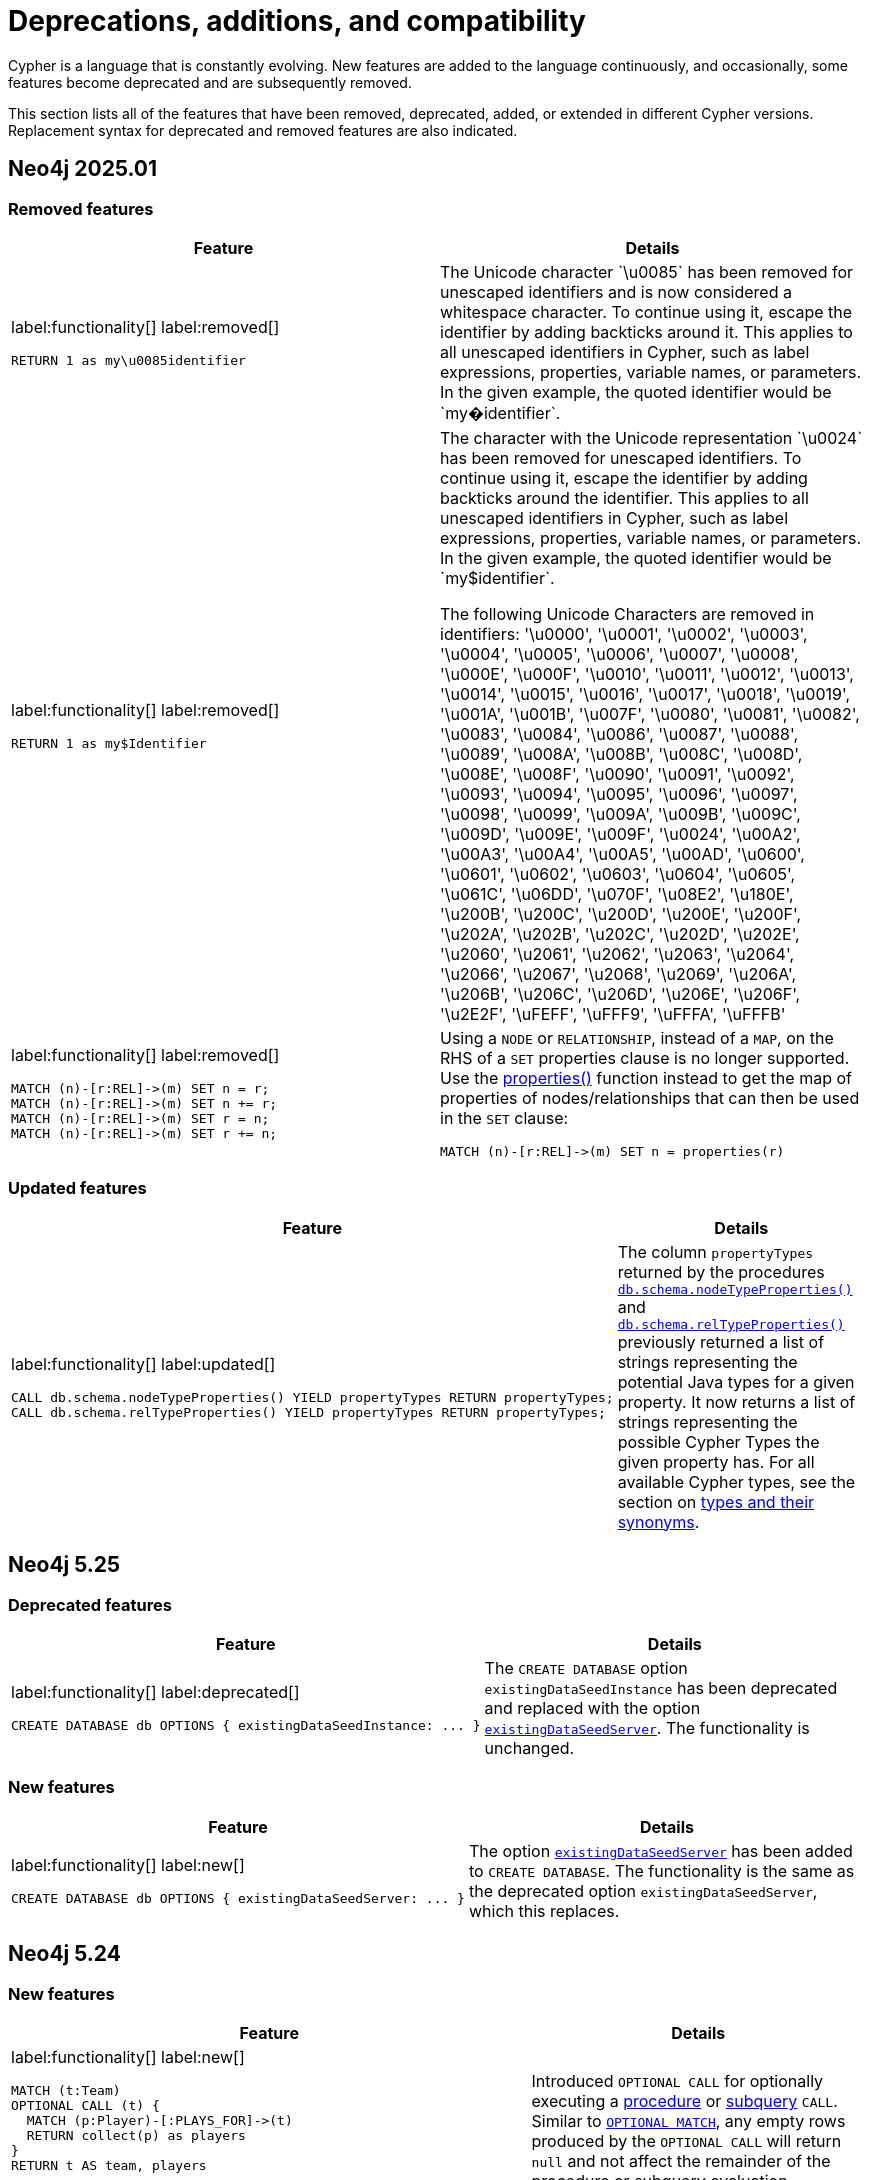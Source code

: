 [[cypher-deprecations-additions-removals-compatibility]]
= Deprecations, additions, and compatibility
:description: all of the features that have been removed, deprecated, added, or extended in different Cypher versions.
:test-skip: true  // all deprecations would fail.

// Order of subsections:
//  1. Removed features
//  2. Deprecated features
//  3. Restricted features
//  4. Updated features
//  5. New features

Cypher is a language that is constantly evolving.
New features are added to the language continuously, and occasionally, some features become deprecated and are subsequently removed.

This section lists all of the features that have been removed, deprecated, added, or extended in different Cypher versions.
Replacement syntax for deprecated and removed features are also indicated.

[[cypher-deprecations-additions-removals-2025.01]]
== Neo4j 2025.01

=== Removed features

[cols="2", options="header"]
|===
| Feature
| Details

a|
label:functionality[]
label:removed[]
[source, cypher, role="noheader"]
----
RETURN 1 as my\u0085identifier
----
a|
The Unicode character \`\u0085` has been removed for unescaped identifiers and is now considered a whitespace character.
To continue using it, escape the identifier by adding backticks around it.
This applies to all unescaped identifiers in Cypher, such as label expressions, properties, variable names, or parameters.
In the given example, the quoted identifier would be \`my�identifier`.

a|
label:functionality[]
label:removed[]
[source, cypher, role="noheader"]
----
RETURN 1 as my$Identifier
----
a|
The character with the Unicode representation \`\u0024` has been removed for unescaped identifiers. To continue using it, escape the identifier by adding backticks around the identifier.
This applies to all unescaped identifiers in Cypher, such as label expressions, properties, variable names, or parameters. In the given example, the quoted identifier would be \`my$identifier`.

The following Unicode Characters are removed in identifiers:
'\u0000', '\u0001', '\u0002', '\u0003', '\u0004', '\u0005', '\u0006', '\u0007',
'\u0008', '\u000E', '\u000F', '\u0010', '\u0011', '\u0012', '\u0013', '\u0014',
'\u0015', '\u0016', '\u0017', '\u0018', '\u0019', '\u001A', '\u001B', '\u007F',
'\u0080', '\u0081', '\u0082', '\u0083', '\u0084', '\u0086', '\u0087', '\u0088',
'\u0089', '\u008A', '\u008B', '\u008C', '\u008D', '\u008E', '\u008F', '\u0090',
'\u0091', '\u0092', '\u0093', '\u0094', '\u0095', '\u0096', '\u0097', '\u0098',
'\u0099', '\u009A', '\u009B', '\u009C', '\u009D', '\u009E', '\u009F', '\u0024',
'\u00A2', '\u00A3', '\u00A4', '\u00A5', '\u00AD', '\u0600', '\u0601', '\u0602',
'\u0603', '\u0604', '\u0605', '\u061C', '\u06DD', '\u070F', '\u08E2', '\u180E',
'\u200B', '\u200C', '\u200D', '\u200E', '\u200F', '\u202A', '\u202B', '\u202C',
'\u202D', '\u202E', '\u2060', '\u2061', '\u2062', '\u2063', '\u2064', '\u2066',
'\u2067', '\u2068', '\u2069', '\u206A', '\u206B', '\u206C', '\u206D', '\u206E',
'\u206F', '\u2E2F', '\uFEFF', '\uFFF9', '\uFFFA', '\uFFFB'

a|
label:functionality[]
label:removed[]
[source, cypher, role="noheader"]
----
MATCH (n)-[r:REL]->(m) SET n = r;
MATCH (n)-[r:REL]->(m) SET n += r;
MATCH (n)-[r:REL]->(m) SET r = n;
MATCH (n)-[r:REL]->(m) SET r += n;
----
a|
Using a `NODE` or `RELATIONSHIP`, instead of a `MAP`, on the RHS of a `SET` properties clause is no longer supported.
Use the xref:functions/scalar.adoc#functions-properties[properties()] function instead to get the map of properties of nodes/relationships that
can then be used in the `SET` clause:

[source, cypher, role="noheader"]
----
MATCH (n)-[r:REL]->(m) SET n = properties(r)
----

|===


=== Updated features

[cols="2", options="header"]
|===
| Feature
| Details

a|
label:functionality[]
label:updated[]
[source, cypher, role="noheader"]
----
CALL db.schema.nodeTypeProperties() YIELD propertyTypes RETURN propertyTypes;
CALL db.schema.relTypeProperties() YIELD propertyTypes RETURN propertyTypes;
----
a|
The column `propertyTypes` returned by the procedures link:{neo4j-docs-base-uri}/operations-manual/{page-version}/procedures/#procedure_db_schema_nodetypeproperties[`db.schema.nodeTypeProperties()`] and link:{neo4j-docs-base-uri}/operations-manual/{page-version}/procedures/#procedure_db_schema_reltypeproperties[`db.schema.relTypeProperties()`] previously returned a list of strings representing the potential Java types for a given property.
It now returns a list of strings representing the possible Cypher Types the given property has.
For all available Cypher types, see the section on xref::values-and-types/property-structural-constructed.adoc#types-synonyms[types and their synonyms].
|===


[[cypher-deprecations-additions-removals-5.25]]
== Neo4j 5.25

=== Deprecated features

[cols="2", options="header"]
|===
| Feature
| Details
a|
label:functionality[]
label:deprecated[]
[source, cypher, role="noheader"]
----
CREATE DATABASE db OPTIONS { existingDataSeedInstance: ... }
----
| The `CREATE DATABASE` option `existingDataSeedInstance` has been deprecated and replaced with the option link:{neo4j-docs-base-uri}/operations-manual/{page-version}/database-administration/standard-databases/create-database/#manage-databases-create-database-options[`existingDataSeedServer`]. The functionality is unchanged.
|===

=== New features

[cols="2", options="header"]
|===
| Feature
| Details

a|
label:functionality[]
label:new[]
[source, cypher, role="noheader"]
----
CREATE DATABASE db OPTIONS { existingDataSeedServer: ... }
----
| The option link:{neo4j-docs-base-uri}/operations-manual/{page-version}/database-administration/standard-databases/create-database/#manage-databases-create-database-options[`existingDataSeedServer`] has been added to `CREATE DATABASE`. The functionality is the same as the deprecated option `existingDataSeedServer`, which this replaces.
|===


[[cypher-deprecations-additions-removals-5.24]]
== Neo4j 5.24

=== New features

[cols="2", options="header"]
|===
| Feature
| Details

a|
label:functionality[]
label:new[]
[source, cypher, role="noheader"]
----
MATCH (t:Team)
OPTIONAL CALL (t) {
  MATCH (p:Player)-[:PLAYS_FOR]->(t)
  RETURN collect(p) as players
}
RETURN t AS team, players
----

[source, cypher, role="noheader"]
----
OPTIONAL CALL db.labels() YIELD label 
RETURN label
----

| Introduced `OPTIONAL CALL` for optionally executing a xref:clauses/call.adoc#optional-call[procedure] or xref:subqueries/call-subquery.adoc#optional-call[subquery] `CALL`.
Similar to xref:clauses/optional-match.adoc[`OPTIONAL MATCH`], any empty rows produced by the `OPTIONAL CALL` will return `null` and not affect the remainder of the procedure or subquery evaluation.

a|
label:functionality[]
label:new[]
[source, cypher, role="noheader"]
----
MATCH (n)
RETURN n.name AS names OFFSET 2
----
a|
Introduced `OFFSET`, a GQL conformant synonym to `SKIP`.

See xref::clauses/skip.adoc#offset-synonym[`OFFSET` as a synonym for `SKIP`] for details.

a|
label:functionality[]
label:new[]
[source, cypher, role="noheader"]
----
MATCH (n)
ORDER BY n.name DESC
OFFSET 3
LIMIT 2
RETURN collect(n.name) AS names
----
a|
Introduced GQL conformant standalone xref::clauses/order-by.adoc#order-standalone-clause[`ORDER BY`], xref::clauses/skip.adoc#skip-standalone-clause[`SKIP`/`OFFSET`], and xref::clauses/limit.adoc#limit-standalone-clause[`LIMIT`] clauses.

a|
label:functionality[]
label:new[]
[source, cypher, role="noheader"]
----
SET n:$(label)
REMOVE n:$(label)
----
| Added the ability to dynamically reference labels in xref:clauses/set.adoc#set-set-a-dynamic-label-on-a-node[SET] and xref:clauses/remove.adoc#remove-remove-a-label-dynamically-from-a-node[REMOVE] clauses.

a|
label:functionality[]
label:new[]
[source, cypher, role="noheader"]
----
SET n[$prop] = "hello world"
REMOVE n[$prop]
----
| Added the ability to dynamically reference properties in xref:clauses/set.adoc#set-dynamically-a-property[SET] and xref:clauses/remove.adoc#remove-remove-a-property-dynamically[REMOVE] clauses.

a|
label:functionality[]
label:new[]
[source, cypher, role=noheader]
----
DROP [COMPOSITE] DATABASE ... [RESTRICT \| CASCADE ALIAS[ES]]
----

| Added the ability to drop database aliases while deleting a database.
This will affect local database aliases targeting the database and constituent database aliases belonging to the composite database.
For more information, see link:{neo4j-docs-base-uri}/operations-manual/{page-version}/database-administration/standard-databases/delete-databases/#delete-databases-with-aliases[Delete a database with local database aliases targeting it] and link:{neo4j-docs-base-uri}/operations-manual/{page-version}/database-administration/composite-databases/delete-composite-databases/#composite-databases-delete-with-aliases[Delete a composite database with constituent database aliases].

a|
label:functionality[]
label:new[]
[source, cypher, role=noheader]
----
LOAD CSV FROM 'azb://azb-account/azb-container/artists.csv' AS row
MERGE (a:Artist {name: row[1], year: toInteger(row[2])})
RETURN a.name, a.year
----

| Extension of the xref:clauses/load-csv.adoc#azure-cloud-storage[LOAD CSV] clause to allow loading CSV files from Azure Cloud Storage URIs.

a|
label:functionality[]
label:new[]
[source, cypher, role=noheader]
----
CREATE USER bob
SET AUTH 'externalProviderName' {
  SET ID 'userIdForExternalProvider'
}
SET AUTH 'native' {
  SET PASSWORD 'password'
  SET PASSWORD CHANGE REQUIRED
}
----
| Added the ability set which link:{neo4j-docs-base-uri}/operations-manual/{page-version}/authentication-authorization/auth-providers[auth providers] apply to a user (Enterprise Edition).

Administration of the native (username / password) auth via the new syntax is also now supported (Community Edition).

a|
label:functionality[]
label:new[]
[source, cypher, role=noheader]
----
ALTER USER bob
REMOVE AUTH 'native'
SET AUTH 'externalProviderName' {
  SET ID 'userIdForExternalProvider'
}
----
| Added the ability add and remove user link:{neo4j-docs-base-uri}/operations-manual/{page-version}/authentication-authorization/auth-providers[auth providers] via the `ALTER USER` command.

Setting the native (username / password) auth provider via this new syntax is also supported (Community Edition), but removing any auth provider or setting a non-native auth provider is only supported in Enterprise Edition.


a|
label:functionality[]
label:new[]
[source, cypher, role="noheader"]
----
SHOW USERS WITH AUTH
----
a|
New support for `WITH AUTH` to allow display users' auth providers with a separate row per user per auth provider.

a|
label:functionality[]
label:new[] +
[source, cypher, role="noheader"]
----
SET AUTH
----
a|
New privilege that allows a user to modify user link:{neo4j-docs-base-uri}/operations-manual/{page-version}/authentication-authorization/auth-providers[auth providers].
This is a sub-privilege of the `ALTER USER` privilege.
Like all `GRANT`/`DENY` commands this is only available in Enterprise Edition.

|===

[[cypher-deprecations-additions-removals-5.23]]
== Neo4j 5.23

=== Deprecated features

[cols="2", options="header"]
|===
| Feature
| Details

a|
label:functionality[]
label:deprecated[]
[source, cypher, role="noheader"]
----
UNWIND [0, 1, 2] AS x
CALL {
  WITH x
  RETURN x * 10 AS y
}
RETURN x, y
----

| Using the xref:subqueries/call-subquery.adoc#importing-with[`WITH` clause to import variables] to `CALL` subqueries is deprecated, and replaced with a xref:subqueries/call-subquery.adoc#variable-scope-clause[variable scope clause].
It is also deprecated to use naked subqueries without a variable scope clause.
|===

=== Updated features


[cols="2", options="header"]
|===
| Feature
| Details

a|
label:functionality[]
label:updated[]
[source, cypher, role="noheader"]
----
RETURN datetime.statement() IS :: TIMESTAMP WITH TIME ZONE
----
a|
Introduced new GQL conformant aliases to duration types: `TIMESTAMP WITHOUT TIME ZONE` (alias to `LOCAL DATETIME`), `TIME WITHOUT TIME ZONE` (alias to `LOCAL TIME`), `TIMESTAMP WITH TIME ZONE` (alias to `ZONED DATETIME`), and `TIME WITH TIME ZONE` (alias to `ZONED TIME`).

See xref::values-and-types/property-structural-constructed.adoc#types-synonyms[types and their synonyms] for more.
|===

=== New features

[cols="2", options="header"]
|===
| Feature
| Details

a|
label:functionality[]
label:new[]
[source, cypher, role="noheader"]
----
UNWIND [0, 1, 2] AS x
CALL (x) {
   RETURN x * 10 AS y
}
RETURN x, y
----

| Introduced a new xref:subqueries/call-subquery.adoc#variable-scope-clause[variable scope clause] to import variables in `CALL` subqueries.

a|
label:functionality[]
label:new[]
[source, cypher, role=noheader]
----
CREATE VECTOR INDEX moviePlots IF NOT EXISTS
FOR (m:Movie)
ON m.embedding
OPTIONS {indexConfig: {
`vector.quantization.enabled`: true
`vector.hnsw.m`: 16,
`vector.hnsw.ef_construction`: 100,
}}
----

a| Introduced the following xref:indexes/semantic-indexes/vector-indexes.adoc#configuration-settings[configuration settings] for vector indexes:

* `vector.quantization.enabled`: allows for enabling quantization, which can accelerate search performance but can also slightly decrease accuracy.

* `vector.hnsw.m`: controls the maximum number of connections each node has in the index's internal graph.

* `vector.hnsw.ef_construction`: sets the number of nearest neighbors tracked during the insertion of vectors into the index's internal graph.

Additionally, as of Neo4j 5.23, it is no longer mandatory to configure the settings `vector.dimensions` and `vector.similarity_function` when creating a vector index.

|===

[[cypher-deprecations-additions-removals-5.21]]
== Neo4j 5.21

=== Updated features

[cols="2", options="header"]
|===
| Feature
| Details

a|
label:functionality[]
label:updated[]
[source, cypher, role="noheader"]
----
SHOW FUNCTIONS YIELD *
SHOW PROCEDURES YIELD *
----
a|
Introduced a `deprecatedBy` column to `SHOW FUNCTIONS` and `SHOW PROCEDURES`.
It is not returned by default in either command.

The column is a `STRING` value specifying a replacement function/procedure if the used function/procedure is deprecated. Otherwise, it returns `null`.

|===

=== New features

[cols="2", options="header"]
|===
| Feature
| Details

a|
label:functionality[]
label:new[]
[source, cypher, role=noheader]
----
GRANT READ {*} ON GRAPH * FOR (n) WHERE n.securityLevel > 3 TO regularUsers
----
[source, cypher, role=noheader]
----
GRANT TRAVERSE ON GRAPH * FOR (n:Email) WHERE n.classification IS NULL TO regularUsers
----
[source, cypher, role=noheader]
----
DENY MATCH {*} ON GRAPH * FOR (n) WHERE n.classification <> 'UNCLASSIFIED' TO regularUsers
----
| Introduction of link:{neo4j-docs-base-uri}/operations-manual/{page-version}/authentication-authorization/property-based-access-control[property-based access control] for read privileges. The ability to read, traverse and match nodes based on node property values is now supported in Enterprise Edition.

a|
label:functionality[]
label:new[]
[source, cypher, role=noheader]
----
LOAD CSV FROM 'gs://gs-bucket/artists.csv' AS row
MERGE (a:Artist {name: row[1], year: toInteger(row[2])})
RETURN a.name, a.year
----
| Extension of the xref:clauses/load-csv.adoc#google-cloud-storage[LOAD CSV] clause to allow loading CSV files from Google Cloud Storage URIs.

a|
label:functionality[]
label:new[]
[source, cypher, role=noheader]
----
CYPHER inferSchemaParts=most_selective_label
----

| Introduction of xref:planning-and-tuning/query-tuning.adoc#cypher-infer-schema-parts[`inferSchemaParts`], a new Cypher query option that controls the extent to which the Cypher planner will infer predicates.

a|
label:functionality[]
label:new[]
[source, cypher, role=noheader]
----
RETURN upper('abc'), lower('ABC')
----
| Introduction of a xref:functions/string.adoc#functions-lower[lower()] and xref:functions/string.adoc#functions-upper[upper()] function.
These are aliases of the xref:functions/string.adoc#functions-tolower[toLower()] and xref:functions/string.adoc#functions-toupper[toUpper()] functions.

a|
label:functionality[]
label:new[]
[source, cypher, role=noheader]
----
UNWIND range(1, 10) as i
  CALL {
    WITH i
    CREATE (n:N { i: i })
} IN 3 CONCURRENT TRANSACTIONS OF 2 ROWS
----
| Introduced xref:subqueries/subqueries-in-transactions.adoc#concurrent-transactions[CALL { ... } IN CONCURRENT TRANSACTIONS], which uses multiple CPU processors simultaneously to execute batched inner transactions concurrently.

a|
label:functionality[]
label:new[]
[source, cypher, role=noheader]
----
MATCH SHORTEST 1 (:A)-[:R]->{0,10}(:B)
----

[source, cypher, role=noheader]
----
MATCH p = ANY 2 (:A)-[:R]->{0,10}(:B)
----

[source, cypher, role=noheader]
----
MATCH ALL SHORTEST (:A)-[:R]->{0,10}(:B)
----

[source, cypher, role=noheader]
----
MATCH SHORTEST 2 GROUPS (:A)-[:R]->{0,10}(:B)
----

a| Introduced new graph pattern matching keywords to find variations of the xref:patterns/shortest-paths.adoc[shortest paths] between nodes.

a| 
label:functionality[]
label:new[]

New operators:

* xref:planning-and-tuning/operators/operators-detail.adoc#query-plan-stateful-shortest-path-all[`StatefulShortestPath(All)`]
* xref:planning-and-tuning/operators/operators-detail.adoc#query-plan-stateful-shortest-path-into[`StatefulShortestPath(Into)`]

a| Introduced new operators to solve xref:patterns/shortest-paths.adoc[`SHORTEST`] queries.
|===

[[cypher-deprecations-additions-removals-5.20]]
== Neo4j 5.20

=== Deprecated features

[cols="2", options="header"]
|===
| Feature
| Details

a|
label:functionality[]
label:deprecated[]
[source, cypher, role="noheader"]
----
MERGE (a {foo:1})-[:T]->(b {foo:a.foo})
----
a|

Merging a node or relationship entity, and then referencing that entity in a property definition in the same `MERGE` clause is deprecated.
Split the `MERGE` clause into two separate clauses instead.

|===

=== New features

[cols="2", options="header"]
|===
| Feature
| Details
a|
label:syntax[]
label:functionality[]
label:new[]
[source, cypher, role=noheader]
----
RETURN trim(BOTH 'x' FROM 'xxhelloxx'),
       ltrim('xxhello', 'x'),
       rtrim('helloxx', 'x'),
       btrim('xxhelloxx', 'x')
----
| Introduced  xref:functions/string.adoc#functions-btrim[btrim()] function, which returns the given `STRING` with leading and trailing `trimCharacterString` characters removed.
Also extended the xref:functions/string.adoc#functions-trim[trim()], xref:functions/string.adoc#functions-ltrim[ltrim()], and xref:functions/string.adoc#functions-rtrim[rtrim()] functions to accept alternative trim character strings.

|===

[[cypher-deprecations-additions-removals-5.19]]
== Neo4j 5.19

=== New features

[cols="2", options="header"]
|===
| Feature
| Details
a|
label:functionality[]
label:new[]
[source, cypher, role=noheader]
----
RETURN "Hello" \|\| " " \|\| "World";

RETURN [1, 2] \|\| [3, 4, 5];
----
| Added a new `STRING` and `LIST` xref:syntax/operators.adoc[concatenation operator].

a|
label:functionality[]
label:new[]
[source, cypher, role=noheader]
----
FINISH
----
| New xref:clauses/finish.adoc[FINISH] clause, which can be optionally used to define a query that returns no result.

a|
label:functionality[]
label:new[]
[source, cypher, role=noheader]
----
RETURN 1 AS a
UNION DISTINCT
RETURN 1 AS a
----
| The keyword `DISTINCT` can now be added after a xref:clauses/union.adoc#union-distinct[UNION] as the explicit form of a `UNION` with duplicate removal.

a|
label:functionality[]
label:new[]
[source, cypher, role=noheader]
----
LOAD CSV FROM 's3://artists.csv' AS row
MERGE (a:Artist {name: row[1], year: toInteger(row[2])})
RETURN a.name, a.year
----
| Extension of the xref:clauses/load-csv.adoc#aws-s3[LOAD CSV] clause to allow loading CSV files from AWS S3 URIs.

a|
label:functionality[]
label:new[]

* `"textembedding-gecko@002"`
* `"textembedding-gecko@003"`
* `"textembedding-gecko-multilingual@001"`

| Added support for additional xref:genai-integrations.adoc#ai-providers[Vertex AI] vector encoding models.
Also added support for Vertex AI `taskType` and `title` embedding parameters.
|===

[[cypher-deprecations-additions-removals-5.18]]
== Neo4j 5.18

=== New features

[cols="2", options="header"]
|===
| Feature
| Details

a|
label:functionality[]
label:new[]
[source, cypher, role=noheader]
----
INSERT
----
| Added a new keyword xref:clauses/create.adoc#insert-as-synonym-of-create[INSERT], which can be used as a synonym to `CREATE` for creating nodes and relationships.

a|
label:functionality[]
label:new[]

[source, cypher, role=noheader]
----
MATCH (n)
RETURN CASE n.prop
        WHEN IS NULL THEN "Null"
        WHEN < 0 THEN "Negative"
        WHEN 2, 4, 6, 8 THEN "Even"
        ELSE "Odd"
        END
----

| Extension of the xref::queries/case.adoc#case-simple[simple `CASE` expression], allowing multiple matching values to be comma-separated in the same `WHEN` statement.
The simple `CASE` uses an implied equals (`=`) comparator, and this extension additionally allows other comparison predicates to be explicitly specified before the matching value
in an xref::queries/case.adoc#case-extended-simple[extended version of the simple `CASE`].

a|
label:functionality[]
label:new[]

[source, cypher, role=noheader]
----
CREATE VECTOR INDEX [index_name] [IF NOT EXISTS]
FOR ()-[r:REL_TYPE]-() ON (r.property)
OPTIONS {indexConfig: {
 `vector.dimensions`: $dimension,
 `vector.similarity_function`: $similarityFunction
}}
----

| Added command to create relationship vector indexes.
The index configuration settings `vector.dimensions` and `vector.similarity_function` are mandatory when using this command.
The command allows for the `IF NOT EXISTS` flag to skip index creation should the index already exist.

a|
label:functionality[]
label:new[]

[source, cypher, role=noheader]
----
RETURN vector.similarity.euclidean(a, b)
RETURN vector.similarity.cosine(a, b)
----

| Introduction of xref::functions/vector.adoc[vector similarity functions].
These functions return a `FLOAT` representing the similarity of vectors `a` and `b`.


|===


[[cypher-deprecations-additions-removals-5.17]]
== Neo4j 5.17

=== Updated features

[cols="2", options="header"]
|===
| Feature
| Details

a|
label:functionality[]
label:updated[]
[source, cypher, role=noheader]
----
CREATE [index_type] INDEX [index_name] IF NOT EXISTS FOR ...
----
|
When attempting to create an index using `IF NOT EXISTS` with either the same name or same index type and schema, or both, as an existing index the command now returns a notification showing the existing index which blocks the creation.

a|
label:functionality[]
label:updated[]
[source, cypher, role=noheader]
----
CREATE CONSTRAINT [constraint_name] IF NOT EXISTS FOR ...
----
|
When attempting to create a constraint using `IF NOT EXISTS` with either the same name or same constraint type and schema (and property type for property type constraints), or both, as an existing constraint the command now returns a notification showing the existing constraint which blocks the creation.

a|
label:functionality[]
label:updated[]
[source, cypher, role=noheader]
----
DROP CONSTRAINT constraint_name IF EXISTS
----
| When attempting to drop a non-existing index using `IF EXISTS` the command will now return a notification about the index not existing.

a|
label:functionality[]
label:updated[]
[source, cypher, role=noheader]
----
DROP INDEX index_name IF EXISTS
----
| When attempting to drop a non-existing constraint using `IF EXISTS` the command will now return a notification about the constraint not existing.

|===

=== New features

[cols="2", options="header"]
|===
| Feature
| Details

a|
label:functionality[]
label:new[]

[source, cypher, role=noheader]
----
RETURN normalize("string", NFC)
----

| Introduction of a xref::functions/string.adoc#functions-normalize[normalize()] function.
This function normalizes a `STRING` according to the specified normalization form, which can be of type `NFC`, `NFD`, `NFKC`, or `NFKD`.

a|
label:functionality[]
label:new[]

[source, cypher, role=noheader]
----
IS [NOT] [NFC \| NFD \| NFKC \| NFKD] NORMALIZED
----

[source, cypher, role=noheader]
----
RETURN "string" IS NORMALIZED
----

| Introduction of an xref::syntax/operators.adoc#match-string-is-normalized[IS NORMALIZED] operator.
The operator can be used to check if a `STRING` is normalized according to the specified normalization form, which can be of type `NFC`, `NFD`, `NFKC`, or `NFKD`.

a|
label:functionality[]
label:new[]

New operators:

* xref:planning-and-tuning/operators/operators-detail.adoc#query-plan-partitioned-all-nodes-scan[`PartitionedAllNodesScan`]
* xref:planning-and-tuning/operators/operators-detail.adoc#query-plan-partitioned-directed-all-relationships-scan[`PartitionedDirectedAllRelationshipsScan`]
* xref::planning-and-tuning/operators/operators-detail.adoc#query-plan-partitioned-directed-relationship-index-scan[`PartitionedDirectedRelationshipIndexScan`]
* xref::planning-and-tuning/operators/operators-detail.adoc#query-plan-partitioned-directed-relationship-index-seek[`PartitionedDirectedRelationshipIndexSeek`]
* xref::planning-and-tuning/operators/operators-detail.adoc#query-plan-partitioned-directed-relationship-index-seek-by-range[`PartitionedDirectedRelationshipIndexSeekByRange`]
* xref::planning-and-tuning/operators/operators-detail.adoc#query-plan-partitioned-directed-union-relationship-types-scan[`PartitionedDirectedUnionRelationshipTypesScan`]
* xref::planning-and-tuning/operators/operators-detail.adoc#query-plan-partitioned-node-by-label-scan[`PartitionedNodeByLabelScan`]
* xref::planning-and-tuning/operators/operators-detail.adoc#query-plan-partitioned-node-index-scan[`PartitionedNodeIndexScan`]
* xref::planning-and-tuning/operators/operators-detail.adoc#query-plan-partitioned-node-index-seek[`PartitionedNodeIndexSeek`]
* xref:planning-and-tuning/operators/operators-detail.adoc#query-plan-partitioned-node-index-seek-by-range[`PartitionedNodeIndexSeekByRange`]
* xref::planning-and-tuning/operators/operators-detail.adoc#query-plan-partitioned-undirected-all-relationships-scan[`PartitionedUndirectedAllRelationshipsScan`]
* xref::planning-and-tuning/operators/operators-detail.adoc#query-plan-partitioned-undirected-relationship-index-scan[`PartitionedUndirectedRelationshipIndexScan`]
* xref::planning-and-tuning/operators/operators-detail.adoc#query-plan-partitioned-undirected-relationship-index-seek[`PartitionedUndirectedRelationshipIndexSeek`]
* xref::planning-and-tuning/operators/operators-detail.adoc#query-plan-partitioned-undirected-relationship-index-seek-by-range[`PartitionedUndirectedRelationshipIndexSeekByRange`]
* xref::planning-and-tuning/operators/operators-detail.adoc#query-plan-partitioned-undirected-relationship-type-scan[`PartitionedUndirectedRelationshipTypeScan`]
*  xref::planning-and-tuning/operators/operators-detail.adoc#query-plan-partitioned-undirected-union-relationship-types-scan[`PartitionedUndirectedUnionRelationshipTypesScan`]
* xref::planning-and-tuning/operators/operators-detail.adoc#query-plan-partitioned-union-node-by-labels-scan[`PartitionedUnionNodeByLabelsScan`]
* xref::planning-and-tuning/operators/operators-detail.adoc#query-plan-partitioned-unwind[`PartitionedUnwind`]

| Introduction of partitioned operators used by the xref:planning-and-tuning/runtimes/concepts.adoc#runtimes-parallel-runtime[parallel runtime].
These operators segment the data and operate on each segment in parallel

|===


[[cypher-deprecations-additions-removals-5.16]]
== Neo4j 5.16

=== Updated features

[cols="2", options="header"]
|===
| Feature
| Details

a|
label:functionality[]
label:updated[]
[source, cypher, role=noheader]
----
CREATE [index_type] INDEX $name [IF NOT EXISTS] FOR ...

DROP INDEX $name [IF EXISTS]
----
| Added the ability to use parameters for the index name in the `CREATE` and `DROP` commands.

a|
label:functionality[]
label:updated[]
[source, cypher, role=noheader]
----
CREATE CONSTRAINT $name [IF NOT EXISTS] FOR ...

DROP CONSTRAINT $name [IF EXISTS]
----
| Added the ability to use parameters for the constraint name in the `CREATE` and `DROP` commands.

|===

=== New features

[cols="2", options="header"]
|===
| Feature
| Details

a|
label:functionality[]
label:new[]
[source, cypher, role=noheader]
----
GRANT LOAD ON CIDR "127.0.0.1/32" TO role
DENY LOAD ON CIDR "::1/128" TO role
----
| Added the ability to grant or deny `LOAD` privilege on a CIDR range.
For more information, see the link:{neo4j-docs-base-uri}/operations-manual/{page-version}/authentication-authorization/load-privileges/#access-control-load-cidr[Operations Manual -> The CIDR privilege].

|===


[[cypher-deprecations-additions-removals-5.15]]
== Neo4j 5.15

=== Deprecated features
[cols="2", options="header"]
|===
| Feature
| Details
a|
label:functionality[]
label:deprecated[]
[source, cypher, role="noheader"]
----
RETURN 1 as my\u0085identifier
----
a|
The Unicode character \`\u0085` is deprecated for unescaped identifiers and will be considered as a whitespace character in the future.
To continue using it, escape the identifier by adding backticks around the identifier.
This applies to all unescaped identifiers in Cypher, such as label expressions, properties, variable names or parameters.
In the given example, the quoted identifier would be \`my�identifier`.

a|
label:functionality[]
label:deprecated[]
[source, cypher, role="noheader"]
----
RETURN 1 as my$Identifier
----
a|
The character with the Unicode representation \`\u0024` is deprecated for unescaped identifiers and will not be supported in the future. To continue using it, escape the identifier by adding backticks around the identifier.
This applies to all unescaped identifiers in Cypher, such as label expressions, properties, variable names or parameters. In the given example, the quoted identifier would be \`my$identifier`.

The following Unicode Characters are deprecated in identifiers:
'\u0000', '\u0001', '\u0002', '\u0003', '\u0004', '\u0005', '\u0006', '\u0007',
'\u0008', '\u000E', '\u000F', '\u0010', '\u0011', '\u0012', '\u0013', '\u0014',
'\u0015', '\u0016', '\u0017', '\u0018', '\u0019', '\u001A', '\u001B', '\u007F',
'\u0080', '\u0081', '\u0082', '\u0083', '\u0084', '\u0086', '\u0087', '\u0088',
'\u0089', '\u008A', '\u008B', '\u008C', '\u008D', '\u008E', '\u008F', '\u0090',
'\u0091', '\u0092', '\u0093', '\u0094', '\u0095', '\u0096', '\u0097', '\u0098',
'\u0099', '\u009A', '\u009B', '\u009C', '\u009D', '\u009E', '\u009F', '\u0024',
'\u00A2', '\u00A3', '\u00A4', '\u00A5', '\u00AD', '\u0600', '\u0601', '\u0602',
'\u0603', '\u0604', '\u0605', '\u061C', '\u06DD', '\u070F', '\u08E2', '\u180E',
'\u200B', '\u200C', '\u200D', '\u200E', '\u200F', '\u202A', '\u202B', '\u202C',
'\u202D', '\u202E', '\u2060', '\u2061', '\u2062', '\u2063', '\u2064', '\u2066',
'\u2067', '\u2068', '\u2069', '\u206A', '\u206B', '\u206C', '\u206D', '\u206E',
'\u206F', '\u2E2F', '\uFEFF', '\uFFF9', '\uFFFA', '\uFFFB'

|===

=== Updated features

[cols="2", options="header"]
|===
| Feature
| Details
a|
label:functionality[]
label:updated[]

[source, cypher, role="noheader"]
----
SHOW VECTOR INDEXES
----

| Extended xref:indexes/search-performance-indexes/managing-indexes.adoc#indexes-list-indexes[`SHOW INDEXES`] with easy filtering for vector indexes.
This is equivalent to `SHOW INDEXES WHERE type = 'VECTOR'`.

a|
label:functionality[]
label:updated[]

[source, cypher, role="noheader"]
----
MATCH (n:Label) WHERE $param IS :: STRING NOT NULL AND n.prop = $param
----

| `IS :: STRING NOT NULL` is now an xref:indexes/search-performance-indexes/using-indexes.adoc#text-indexes-type-predicate-expressions[index-compatible predicate].

|===

=== New features

[cols="2", options="header"]
|===
| Feature
| Details

a|
label:functionality[]
label:new[]

[source, cypher, role=noheader]
----
MATCH (n)
RETURN count(ALL n.prop)
----

| Added a new keyword xref::functions/aggregating.adoc#counting_with_and_without_duplicates[ALL], explicitly defining that the aggregate function is not `DISTINCT`.
This is a mirror of the already existing keyword `DISTINCT` for functions.

a|
label:functionality[]
label:new[]

[source, cypher, role=noheader]
----
CREATE VECTOR INDEX [index_name] [IF NOT EXISTS]
FOR (n: Label) ON (n.property)
OPTIONS {indexConfig: {
 `vector.dimensions`: $dimension,
 `vector.similarity_function`: $similarityFunction
}}
----

| Added command to create node vector indexes, replacing the `db.index.vector.createNodeIndex` procedure.
The index configuration settings `vector.dimensions` and `vector.similarity_function` are mandatory when using this command.
The command allows for the `IF NOT EXISTS` flag to skip index creation should the index already exist.

|===


[[cypher-deprecations-additions-removals-5.14]]
== Neo4j 5.14

=== Updated features

[cols="2", options="header"]
|===
| Feature
| Details
a|
label:functionality[]
label:updated[]

[source, cypher, role="noheader"]
----
IS :: INTEGER!
----

| Extended xref::values-and-types/property-structural-constructed.adoc#types-synonyms[type] syntax to allow an exclamation mark `!` as a synonym for `NOT NULL`.

|===

=== New features

[cols="2", options="header"]
|===
| Feature
| Details

a|
label:functionality[]
label:new[]

[source, cypher, role=noheader]
----
RETURN nullIf(v1, v2)
----

| Introduction of a xref::functions/scalar.adoc#functions-nullIf[nullIf()] function.
This function returns null if the two given parameters are equivalent, otherwise returns the value of the first parameter.

a|
label:functionality[]
label:new[]
[source, cypher, role="noheader"]
----
MATCH (n) NODETACH DELETE n
----
a|
Added a new keyword xref:clauses/delete.adoc#delete-nodetach[NODETACH], explicitly defining that relationships will not be detached and deleted.
This is a mirror of the already existing keyword `DETACH`.
|===

[[cypher-deprecations-additions-removals-5.13]]
== Neo4j 5.13

=== Updated features

[cols="2", options="header"]
|===
| Feature
| Details

a|
label:functionality[]
label:updated[]
[source, cypher, role="noheader"]
----
SHOW FUNCTIONS YIELD *
SHOW PROCEDURES YIELD *
----
a|
Updated the `signatures` column in `SHOW FUNCTIONS` and `SHOW PROCEDURES`.

Procedure signatures now follow the pattern:
`"procedureName(param1 :: TYPE, param2 :: TYPE, .., paramN :: TYPE) :: (returnParam1 :: TYPE, returnParam2, .., returnParamN :: TYPE)"`

The signature for procedures with no return columns now follows the pattern:
`"procedureName(param1 :: TYPE, param2 :: TYPE, .., paramN :: TYPE)"`

Function signatures now follow the pattern:
`"functionName(param1 :: TYPE, param2 :: TYPE, .., paramN :: TYPE) :: TYPE"`

For all available Cypher types, see the section on xref::values-and-types/property-structural-constructed.adoc#types-synonyms[types and their synonyms].

|===

=== New features

[cols="2", options="header"]
|===
| Feature
| Details

a|
label:functionality[]
label:new[]
label:beta[]

[source, cypher, role=noheader]
----
CALL cdc.current()
CALL cdc.earliest()
CALL cdc.query(from, selectors)
----

| Introduction of the Change Data Capture (CDC) feature.
For details, see link:{neo4j-docs-base-uri}/cdc/{page-version}/[Change Data Capture].

a|
label:functionality[]
label:new[]

[source, cypher, role=noheader]
----
RETURN valueType(expr)
----

| Introduction of a xref::functions/scalar.adoc#functions-valueType[valueType()] function.
This function returns a `STRING` representation of the most precise value xref::values-and-types/property-structural-constructed.adoc#types-synonyms[type] that the given expression evaluates to.

a|
label:functionality[]
label:new[]

[source, cypher, role=noheader]
----
RETURN char_length(expr)
----

| Introduction of a xref::functions/scalar.adoc#functions-char_length[char_length()] function.
This function returns the number of Unicode characters in a `STRING`. It is an alias of the xref::functions/scalar.adoc#functions-size[`size()`] function.

a|
label:functionality[]
label:new[]

[source, cypher, role=noheader]
----
RETURN character_length(expr)
----

| Introduction of a xref::functions/scalar.adoc#functions-character_length[character_length()] function.
This function returns the number of Unicode characters in a `STRING`. It is an alias of the xref::functions/scalar.adoc#functions-size[`size()`] function.

a|
label:functionality[]
label:new[]

New privilege:
[source, cypher, role=noheader]
----
GRANT LOAD ON ALL DATA TO `role`
----

| New privilege that controls a user's ability to load data.
Unlike other privileges, these are not granted, denied, or revoked on graphs, databases, or the DBMS, but instead on `ALL DATA`.

a|
label:functionality[]
label:new[]

[source, cypher, role=noheader]
----
USE graph.byElementId(elementId :: STRING)
----

| New graph function, xref:functions/graph.adoc#functions-graph-by-elementid[graph.byElementId()], that resolves the constituent graph to which a given element id belongs.

a|
label:functionality[]
label:new[]

----
CYPHER runtime = parallel
----

|
Introduction of the xref:planning-and-tuning/runtimes/concepts.adoc#runtimes-parallel-runtime[parallel runtime].
This runtime is designed for analytical, graph-global read queries run on machines with several available CPUs.
|===


[[cypher-deprecations-additions-removals-5.12]]
== Neo4j 5.12

=== New features

[cols="2", options="header"]
|===
| Feature
| Details

a|
label:functionality[]
label:new[]
[source, cypher, role="noheader"]
----
db.nameFromElementId(elementId :: STRING) :: STRING
----

a| New xref:functions/database.adoc[database function] to return database names from element ids.

|===


[[cypher-deprecations-additions-removals-5.11]]
== Neo4j 5.11

===  Updated features



[cols="2", options="header"]
|===
| Feature
| Details

a|
label:functionality[]
label:updated[]
[source, cypher, role="noheader"]
----
SHOW ALIASES
----
a|
Introduced a new column `composite` to `SHOW ALIASES`.
This column is returned by default.

The column returns the name of the composite database that the alias belongs to, or `null` if the alias does not belong to a composite database.


a|
label:functionality[]
label:updated[]
[source, cypher, role="noheader"]
----
IS [NOT] :: <TYPE>
----
a|

Extended xref:values-and-types/type-predicate.adoc[type predicate expressions].
Closed dynamic union types (`type1 \| type2 \| ...`) are now supported. For example, the following query which evaluates to true if a value is either of type `INTEGER` or `FLOAT`:

[source, cypher, role="noheader"]
----
IS :: INTEGER \| FLOAT
----

a|
label:functionality[]
label:updated[]
[source, cypher, role="noheader"]
----
CREATE CONSTRAINT name FOR (n:Label) REQUIRE n.prop IS :: <PROPERTY TYPE>

CREATE CONSTRAINT name FOR ()-[r:TYPE]-() REQUIRE r.prop IS :: <PROPERTY TYPE>
----
a|

Extended xref::constraints/managing-constraints.adoc#create-property-type-constraint-union-type[node and relationship property type constraints].
Closed dynamic union types (`type1 \| type2 \| ...`) are now supported, allowing for types such as:

* `INTEGER \| FLOAT`
* `LIST<STRING NOT NULL> \| STRING`
* `ZONED DATETIME \| LOCAL DATETIME`

a|
label:functionality[]
label:updated[]
[source, cypher, role="noheader"]
----
ALTER CURRENT USER
SET PASSWORD FROM 'password1' TO 'password2'
----

a| This command now auto-commits even when executed inside an explicit transaction.

|===


[[cypher-deprecations-additions-removals-5.10]]
== Neo4j 5.10

===  Updated features

[cols="2", options="header"]
|===
| Feature
| Details

a|
label:functionality[]
label:updated[]
[source, cypher, role="noheader"]
----
IS [NOT] :: <TYPE>
----
a|

Extended xref:values-and-types/type-predicate.adoc[type predicate expressions].
The newly supported types are:

* `NOTHING`
* `NULL`
* `BOOLEAN NOT NULL`
* `STRING NOT NULL`
* `INTEGER NOT NULL`
* `FLOAT NOT NULL`
* `DATE NOT NULL`
* `LOCAL TIME NOT NULL`
* `ZONED TIME NOT NULL`
* `LOCAL DATETIME NOT NULL`
* `ZONED DATETIME NOT NULL`
* `DURATION NOT NULL`
* `POINT NOT NULL`
* `NODE`
* `NODE NOT NULL`
* `RELATIONSHIP`
* `RELATIONSHIP NOT NULL`
* `MAP`
* `MAP NOT NULL`
* `LIST<TYPE>`
* `LIST<TYPE> NOT NULL`
* `PATH`
* `PATH NOT NULL`
* `PROPERTY VALUE`
* `PROPERTY VALUE NOT NULL`
* `ANY`
* `ANY NOT NULL`

a|
label:functionality[]
label:updated[]
[source, cypher, role="noheader"]
----
CREATE CONSTRAINT name FOR (n:Label) REQUIRE n.prop IS :: <PROPERTY TYPE>

CREATE CONSTRAINT name FOR ()-[r:TYPE]-() REQUIRE r.prop IS :: <PROPERTY TYPE>
----
a|

Extended xref::constraints/managing-constraints.adoc#type-constraints-allowed-properties[node and relationship property type constraints].
The new supported types are:

* `LIST<BOOLEAN NOT NULL>`
* `LIST<STRING NOT NULL>`
* `LIST<INTEGER NOT NULL>`
* `LIST<FLOAT NOT NULL>`
* `LIST<DATE NOT NULL>`
* `LIST<LOCAL TIME NOT NULL>`
* `LIST<ZONED TIME NOT NULL>`
* `LIST<LOCAL DATETIME NOT NULL>`
* `LIST<ZONED DATETIME NOT NULL>`
* `LIST<DURATION NOT NULL>`
* `LIST<POINT NOT NULL>`

|===


[[cypher-deprecations-additions-removals-5.9]]
== Neo4j 5.9

=== Deprecated features

[cols="2", options="header"]
|===
| Feature
| Details

a|
label:functionality[]
label:deprecated[]
[source, cypher, role="noheader"]
----
CREATE (a {foo:1}), (b {foo:a.foo})
----
a|

Creating a node or relationship entity,
and then referencing that entity in a property definition in the same `CREATE` clause is deprecated.
Split the `CREATE` clause into two separate clauses instead.

|===


===  Updated features

[cols="2", options="header"]
|===
| Feature
| Details

a|
label:functionality[]
label:updated[]
[source, cypher, role="noheader"]
----
SHOW SETTINGS YIELD *
SHOW FUNCTIONS YIELD *
SHOW PROCEDURES YIELD *
----
a|
Introduced an `isDeprecated` column to `SHOW SETTINGS`, `SHOW FUNCTIONS`, and `SHOW PROCEDURES`.
It is not returned by default in either command.

The column is true if the setting/function/procedure is deprecated and false otherwise.

a|
label:functionality[]
label:updated[]
[source, cypher, role="noheader"]
----
SHOW FUNCTIONS YIELD argumentDescription
SHOW PROCEDURES YIELD argumentDescription, returnDescription
----
a|
Introduced an `isDeprecated` field to the argument and return description maps for `SHOW FUNCTIONS` and `SHOW PROCEDURES`.

The field is true if the argument/return value is deprecated and false otherwise.

a|
label:functionality[]
label:updated[]
[source, cypher, role="noheader"]
----
SHOW CONSTRAINTS
----
a|

Introduced `propertyType` column, which is returned by default.
It returns a `STRING` representation of the property type for property type constraints, and `null` for other constraints.


|===

=== New features

[cols="2", options="header"]
|===
| Feature
| Details

a|
label:functionality[]
label:new[]

[source, cypher, role=noheader]
----
MATCH ((x:A)-[:R]->(z:B WHERE z.h > x.h)){1,5}
----

| Introduction of quantified path patterns - a new method in graph pattern matching for matching paths of a variable length.
More information can be found xref::patterns/variable-length-patterns.adoc#quantified-path-patterns[here].

a|
label:functionality[]
label:new[]

New operator: `Repeat(Trail)`

a|
The `Repeat(Trail)` operator is used to solve xref::patterns/variable-length-patterns.adoc#quantified-path-patterns[quantified path patterns].
More information can be found xref:planning-and-tuning/operators/operators-detail.adoc#query-plan-repeat[here].

a|
label:functionality[]
label:new[]
[source, cypher, role="noheader"]
----
IS [NOT] :: <TYPE>
----
a|

Added xref:values-and-types/type-predicate.adoc[type predicate expressions].
The available types are:

* `BOOLEAN`
* `STRING`
* `INTEGER`
* `FLOAT`
* `DATE`
* `LOCAL TIME`
* `ZONED TIME`
* `LOCAL DATETIME`
* `ZONED DATETIME`
* `DURATION`
* `POINT`

a|
label:functionality[]
label:new[]
[source, cypher, role="noheader"]
----
CREATE CONSTRAINT name FOR (n:Label) REQUIRE n.prop IS :: <PROPERTY TYPE>

CREATE CONSTRAINT name FOR ()-[r:TYPE]-() REQUIRE r.prop IS :: <PROPERTY TYPE>
----
a|

Added xref::constraints/managing-constraints.adoc#create-property-type-constraints[node and relationship property type constraints].
The available property types are:

* `BOOLEAN`
* `STRING`
* `INTEGER`
* `FLOAT`
* `DATE`
* `LOCAL TIME`
* `ZONED TIME`
* `LOCAL DATETIME`
* `ZONED DATETIME`
* `DURATION`
* `POINT`

a|
label:functionality[]
label:new[]
[source, cypher, role="noheader"]
----
SHOW NODE PROPERTY TYPE CONSTRAINTS

SHOW REL[ATIONSHIP] PROPERTY TYPE CONSTRAINTS

SHOW PROPERTY TYPE CONSTRAINTS
----
a|

Added filtering for the new property constraints to `SHOW CONSTRAINTS`.
Includes filtering for the node part, relationship part, or both parts.

a|
label:functionality[]
label:new[]
[source, syntax, role=noheader]
----
SHOW SUPPORTED PRIVILEGE[S]
----

a|
List supported privileges on the current server.

|===


[[cypher-deprecations-additions-removals-5.8]]
== Neo4j 5.8

===  Updated features

[cols="2", options="header"]
|===
| Feature
| Details

a|
label:functionality[]
label:updated[]
[source, cypher, role="noheader"]
----
SHOW INDEXES
----
a|
Introduced `lastRead`, `readCount`, and `trackedSince` columns.
Both `lastRead` and `readCount` are returned by default.

The `lastRead` column returns the last time the index was used for reading.
The `readCount` column returns the number of read queries that have been issued to this index.
The `trackedSince` column returns the time when usage statistics tracking started for this index.

|===

=== New features

[cols="2", options="header"]
|===
| Feature
| Details

a|
label:functionality[]
label:new[]

New operator: `AssertSameRelationship`

a|
The `AssertSameRelationship` operator is used to ensure that no relationship property uniqueness constraints are violated in the slotted and interpreted runtime.
More information can be found xref:planning-and-tuning/operators/operators-detail.adoc#query-plan-assert-same-relationship[here].

|===


[[cypher-deprecations-additions-removals-5.7]]
== Neo4j 5.7

=== Deprecated features

[cols="2", options="header"]
|===
| Feature
| Details

a|
label:functionality[]
label:deprecated[]
[source, cypher, role="noheader"]
----
CYPHER connectComponentsPlanner=greedy MATCH (a), (b) RETURN *
----

[source, cypher, role="noheader"]
----
CYPHER connectComponentsPlanner=idp MATCH (a), (b) RETURN *
----
a|

The Cypher query option `connectComponentsPlanner` is deprecated and will be removed without a replacement.
The product's default behavior of using a cost-based IDP search algorithm when combining sub-plans will be kept.

|===

===  Updated features

[cols="2", options="header"]
|===
| Feature
| Details

a|
label:functionality[]
label:updated[]
[source, cypher, role="noheader"]
----
ALTER DATABASE ... [WAIT [n [SEC[OND[S]]]]\|NOWAIT]
----
a|
New sub-clause `WAIT` for `ALTER DATABASE`.
This enables adding a waiting clause to specify a time limit in which the command must be completed and returned.

a|
label:functionality[]
label:new[]
[source, cypher, role="noheader"]
----
CREATE CONSTRAINT name FOR ()-[r:TYPE]-() REQUIRE r.prop IS UNIQUE

CREATE CONSTRAINT name FOR ()-[r:TYPE]-() REQUIRE r.prop IS RELATIONSHIP KEY
----
a|

Added relationship xref:constraints/managing-constraints.adoc#create-key-constraint[key] and xref:constraints/managing-constraints.adoc#create--property-uniqueness-constraint[property uniqueness] constraints.

a|
label:functionality[]
label:new[]
[source, cypher, role="noheader"]
----
SHOW NODE UNIQUE[NESS] CONSTRAINTS

SHOW REL[ATIONSHIP] UNIQUE[NESS] CONSTRAINTS

SHOW UNIQUE[NESS] CONSTRAINTS

SHOW REL[ATIONSHIP] KEY CONSTRAINTS

SHOW KEY CONSTRAINTS
----
a|

Added filtering for the new constraint types to `SHOW CONSTRAINTS`.
Includes filtering for the node part, relationship part, or both parts of each type (`NODE KEY` filtering already exists previously).

The existing `UNIQUENESS` filter will now return both node and relationship property uniqueness constraints.

|===

=== New features

[cols="2", options="header"]
|===
| Feature
| Details

a|
label:functionality[]
label:new[]
[source, syntax, role=noheader]
----
CALL {
  <inner>
} IN TRANSACTIONS [ OF <num> ROWS ]
  [ ON ERROR CONTINUE / BREAK / FAIL ]
  [ REPORT STATUS AS <v> ]
----

a|
New fine-grained control mechanism to control how an inner transaction impacts subsequent inner and/or outer transactions.

* `ON ERROR CONTINUE` - will ignore errors and continue with the execution of subsequent inner transactions when one of them fails.

* `ON ERROR BREAK` - will ignore an error and stop the execution of subsequent inner transactions.

* `ON ERROR FAIL` - will fail in case of an error.

*  `REPORT STATUS AS <v>` - reports the execution status of the inner transaction (a map value including the fields `started` `committed`, `transactionId`, and `errorMessage`). This flag is disallowed for `ON ERROR FAIL`.

|===


[[cypher-deprecations-additions-removals-5.6]]
== Neo4j 5.6

=== New features


[cols="2", options="header"]
|===
| Feature
| Details

a|
label:functionality[]
label:new[]

`server.tag`

a| New functionality to change tags at runtime via `ALTER SERVER`.
More information can be found in the link:{neo4j-docs-base-uri}/operations-manual/{page-version}/clustering/servers#alter-server-options[Operations Manual -> `ALTER SERVER` options].

a|
label:functionality[]
label:new[]
[source, cypher, role="noheader"]
----
COLLECT {
    ...
}
----
a|

New expression which returns the results of a subquery collected in a list.


a|
label:functionality[]
label:new[]
[source, cypher, role="noheader"]
----
SHOW SETTING[S] [setting-name[,...]]
[YIELD { * \| field[, ...] } [ORDER BY field[, ...]] [SKIP n] [LIMIT n]]
[WHERE expression]
[RETURN field[, ...] [ORDER BY field[, ...]] [SKIP n] [LIMIT n]]

----
a|

List configuration settings on the current server.

The `setting-name` is either a comma-separated list of one or more quoted `STRING` values or a single expression resolving to a `STRING` or a `LIST<STRING>``.

a|
label:functionality[]
label:new[] +
New privilege:
[source, cypher, role="noheader"]
----
SHOW SETTING[S] name-globbing[,...]
----
a|

New privilege that controls a user's access to desired configuration settings.

|===


[[cypher-deprecations-additions-removals-5.5]]
== Neo4j 5.5

=== Deprecated features

[cols="2", options="header"]
|===
| Feature
| Details

a|
label:functionality[]
label:deprecated[]
[source, cypher, role="noheader"]
----
RETURN 'val' as one, 'val' as two
UNION
RETURN 'val' as two, 'val' as one
----

[source, cypher, role="noheader"]
----
RETURN 'val' as one, 'val' as two
UNION ALL
RETURN 'val' as two, 'val' as one
----
a|

Using differently ordered return items in a `UNION [ALL]` clause is deprecated. Replaced by:

[source, cypher, role="noheader"]
----
RETURN 'val' as one, 'val' as two
UNION
RETURN 'val' as one, 'val' as two
----

[source, cypher, role="noheader"]
----
RETURN 'val' as one, 'val' as two
UNION ALL
RETURN 'val' as one, 'val' as two
----

|===

=== New features

[cols="2", options="header"]
|===
| Feature
| Details

a|
label:functionality[]
label:new[]

New operator: `IntersectionNodeByLabelsScan`

a|
The `IntersectionNodeByLabelsScan` operator fetches all nodes that have all of the provided labels from the node label index.
More information can be found xref::planning-and-tuning/operators/operators-detail.adoc#query-plan-intersection-node-by-labels-scan[here].

|===


[[cypher-deprecations-additions-removals-5.3]]
== Neo4j 5.3

=== Updated features

[cols="2", options="header"]
|===
| Feature
| Details

a|
label:functionality[]
label:updated[]
[source, cypher, role="noheader"]
----
SHOW DATABASES
----
a|
Changes to the visibility of databases hosted on offline servers.

For such databases:

* The `address` column will return `NULL`.
* The `currentStatus` column will return `unknown`.
* The `statusMessage` will return `Server is unavailable`.

a|
label:functionality[]
label:updated[]
[source, cypher, role="noheader"]
----
EXISTS {
    ...
}
----
a|

An `EXISTS` subquery now supports any non-writing query. For example, it now supports `UNION` and `CALL` clauses.


a|
label:functionality[]
label:updated[]
[source, cypher, role="noheader"]
----
COUNT {
    ...
}
----
a|

A `COUNT` subquery now supports any non-writing query. For example, it now supports `UNION` and `CALL` clauses.

a|
label:functionality[]
label:updated[]
[source, cypher, role="noheader"]
----
SHOW UNIQUE[NESS] CONSTRAINTS
----
a|
The property uniqueness constraint type filter now allow both `UNIQUE` and `UNIQUENESS` keywords.

|===

=== New features

[cols="2", options="header"]
|===
| Feature
| Details

a|
label:functionality[]
label:new[]

New operator: `NodeByElementIdSeek`

a|
The `NodeByElementIdSeek` operator reads one or more nodes by ID from the node store, specified via the function xref::functions/scalar.adoc#functions-elementid[elementId()].
More information can be found xref::planning-and-tuning/operators/operators-detail.adoc#query-plan-node-by-elementid-seek[here].

|===


[[cypher-deprecations-additions-removals-5.2]]
== Neo4j 5.2

=== Updated features

[cols="2", options="header"]
|===
| Feature
| Details

a|
label:functionality[]
label:updated[]
[source, cypher, role="noheader"]
----
CREATE COMPOSITE DATABASE name OPTIONS {}
----
a|

Creating composite databases now allows for an empty options clause.
There are no applicable option values for composite databases.

a|
label:functionality[]
label:new[]
[source, cypher, role="noheader"]
----
DRYRUN REALLOCATE\|DEALLOCATE DATABASES FROM <serverId>
----

a| To preview of the result of either `REALLOCATE` or `DEALLOCATE` without executing, prepend the command with `DRYRUN`.

|===


[[cypher-deprecations-additions-removals-5.1]]
== Neo4j 5.1

=== Deprecated features

[cols="2", options="header"]
|===
| Feature
| Details

a|
label:functionality[]
label:deprecated[]
[source, cypher, role="noheader"]
----
CREATE TEXT INDEX ... OPTIONS {indexProvider: `text-1.0`}
----
a|

The text index provider `text-1.0` is deprecated and replaced by `text-2.0`.

|===

=== Updated features

[cols="2", options="header"]
|===
| Feature
| Details

a|
label:functionality[]
label:updated[]
[source, cypher, role="noheader"]
----
CREATE TEXT INDEX ... OPTIONS {indexProvider: `text-2.0`}
----
a|

A new text index provider is available, `text-2.0`.
This is also the default provider if none is given.

|===


[[cypher-deprecations-additions-removals-5.0]]
== Neo4j 5.0

=== Removed features

[cols="2", options="header"]
|===
| Feature
| Details

a|
[[cypher-5_0-r_1]]
label:functionality[]
label:removed[]
[source, cypher, role="noheader"]
----
SHOW EXISTS CONSTRAINTS
----
[source, cypher, role="noheader"]
----
SHOW NODE EXISTS CONSTRAINTS
----
[source, cypher, role="noheader"]
----
SHOW RELATIONSHIP EXISTS CONSTRAINTS
----
a|
Replaced by:
[source, cypher, role="noheader"]
----
SHOW [PROPERTY] EXIST[ENCE] CONSTRAINTS
----
[source, cypher, role="noheader"]
----
SHOW NODE [PROPERTY] EXIST[ENCE] CONSTRAINTS
----
[source, cypher, role="noheader"]
----
SHOW REL[ATIONSHIP] [PROPERTY] EXIST[ENCE] CONSTRAINTS
----

a|
[[cypher-5_0-r_2]]
label:functionality[]
label:removed[]
[source, cypher, role="noheader"]
----
SHOW INDEXES BRIEF
----
[source, cypher, role="noheader"]
----
SHOW CONSTRAINTS BRIEF
----
a|
Replaced by:
[source, cypher, role="noheader"]
----
SHOW INDEXES
----
[source, cypher, role="noheader"]
----
SHOW CONSTRAINTS
----

a|
[[cypher-5_0-r_3]]
label:functionality[]
label:removed[]
[source, cypher, role="noheader"]
----
SHOW INDEXES VERBOSE
----
[source, cypher, role="noheader"]
----
SHOW CONSTRAINTS VERBOSE
----
a|
Replaced by:
[source, cypher, role="noheader"]
----
SHOW INDEXES YIELD *
----
[source, cypher, role="noheader"]
----
SHOW CONSTRAINTS YIELD *
----

a|
[[cypher-5_0-r_4]]
label:functionality[]
label:removed[]
[source, cypher, role="noheader"]
----
DROP INDEX ON :Label(prop)
----
a|
Replaced by:
[source, cypher, role="noheader"]
----
DROP INDEX name
----

a|
[[cypher-5_0-r_5]]
label:functionality[]
label:removed[]
[source, cypher, role="noheader"]
----
DROP CONSTRAINT ON (n:Label) ASSERT (n.prop) IS NODE KEY
----
[source, cypher, role="noheader"]
----
DROP CONSTRAINT ON (n:Label) ASSERT (n.prop) IS UNIQUE
----
[source, cypher, role="noheader"]
----
DROP CONSTRAINT ON (n:Label) ASSERT exists(n.prop)
----
[source, cypher, role="noheader"]
----
DROP CONSTRAINT ON ()-[r:Type]-() ASSERT exists(r.prop)
----
a|
Replaced by:
[source, cypher, role="noheader"]
----
DROP CONSTRAINT name
----

a|
[[cypher-5_0-r_6]]
label:functionality[]
label:removed[]
[source, cypher, role="noheader"]
----
CREATE INDEX ON :Label(prop)
----
a|
Replaced by:
[source, cypher, role="noheader"]
----
CREATE INDEX FOR (n:Label) ON (n.prop)
----

a|
[[cypher-5_0-r_7]]
label:functionality[]
label:removed[]
[source, cypher, role="noheader"]
----
CREATE CONSTRAINT ON ... ASSERT ...
----
a|
Replaced by:
[source, cypher, role="noheader"]
----
CREATE CONSTRAINT FOR ... REQUIRE ...
----

a|
[[cypher-5_0-r_8]]
label:functionality[]
label:removed[]
[source, cypher, role="noheader"]
----
CREATE BTREE INDEX ...
----

label:functionality[]
label:removed[]
[source, cypher, role="noheader"]
----
CREATE INDEX
...
OPTIONS "{" btree-option: btree-value[, ...] "}"
----

a|
B-tree indexes are removed.

B-tree indexes used for `STRING` predicates are replaced by:
[source, cypher, role="noheader"]
----
CREATE TEXT INDEX ...
----

B-tree indexes used for spatial queries are replaced by:
[source, cypher, role="noheader"]
----
CREATE POINT INDEX ...
----

B-tree indexes used for general queries or property value types are replaced by:
[source, cypher, role="noheader"]
----
CREATE [RANGE] INDEX ...
----

These new indexes may be combined for multiple use cases.

a|
[[cypher-5_0-r_9]]
label:functionality[]
label:removed[]
[source, cypher, role="noheader"]
----
SHOW BTREE INDEXES
----
a|
B-tree indexes are removed.

Replaced by:
[source, cypher, role="noheader"]
----
SHOW {POINT \| RANGE \| TEXT} INDEXES

----
a|
[[cypher-5_0-r_10]]
label:functionality[]
label:removed[]
[source, cypher, role="noheader"]
----
USING BTREE INDEXES
----
a|
B-tree indexes are removed.

Replaced by:
[source, cypher, role="noheader"]
----
USING {POINT \| RANGE \| TEXT} INDEX
----


a|
[[cypher-5_0-r_11]]
label:functionality[]
label:removed[]
[source, cypher, role="noheader"]
----
CREATE CONSTRAINT
...
OPTIONS "{" btree-option: btree-value[, ...] "}"
----
a|
Node key and property uniqueness constraints backed by B-tree indexes are removed.

Replaced by:
[source, cypher, role="noheader"]
----
CREATE CONSTRAINT ...
----
Constraints used for `STRING` properties require an additional text index to cover the `STRING` predicates properly.
Constraints used for point properties require an additional point index to cover the spatial queries properly.

a|
[[cypher-5_0-r_12]]
label:functionality[]
label:removed[]
[source, cypher, role="noheader"]
----
SHOW INDEXES YIELD uniqueness
----
a|
The `uniqueness` output has been removed along with the concept of index uniqueness, as it actually belongs to the constraint and not the index.

The new column `owningConstraint` was introduced to indicate whether an index belongs to a constraint or not.

a|
[[cypher-5_0-r_13]]
label:functionality[]
label:removed[]
[source, cypher, role="noheader"]
----
SHOW CONSTRAINTS YIELD ownedIndexId
----
a|
The `ownedIndexId` output has been removed and replaced by the new `ownedIndex` column.

a|
[[cypher-5_0-r_14]]
label:functionality[]
label:removed[] +
For privilege commands:
[source, cypher, role="noheader"]
----
ON DEFAULT DATABASE
----
a|
Replaced by:
[source, cypher, role="noheader"]
----
ON HOME DATABASE
----


a|
[[cypher-5_0-r_15]]
label:functionality[]
label:removed[] +
For privilege commands:
[source, cypher, role="noheader"]
----
ON DEFAULT GRAPH
----
a|
Replaced by:
[source, cypher, role="noheader"]
----
ON HOME GRAPH
----


a|
[[cypher-5_0-r_16]]
label:functionality[]
label:removed[]
[source, cypher, role="noheader"]
----
SHOW TRANSACTIONS YIELD allocatedBytes
----
a|
The `allocatedBytes` output has been removed, because it was never tracked and thus was always 0.

a|
[[cypher-5_0-r_17]]
label:functionality[]
label:removed[]
[source, cypher, role="noheader"]
----
exists(prop)
----
a|
Replaced by:
[source, cypher, role="noheader"]
----
prop IS NOT NULL
----

a|
[[cypher-5_0-r_18]]
label:functionality[]
label:removed[]
[source, cypher, role="noheader"]
----
NOT exists(prop)
----
a|
Replaced by:
[source, cypher, role="noheader"]
----
prop IS NULL
----

a|
[[cypher-5_0-r_19]]
label:functionality[]
label:removed[]
[source, cypher, role="noheader"]
----
0...
----
a|
Replaced by `+0o...+`.


a|
[[cypher-5_0-r_20]]
label:functionality[]
label:removed[]
[source, cypher, role="noheader"]
----
0X...
----
a|
Only `+0x...+` (lowercase x) is supported.

a|
[[cypher-5_0-r_21]]
label:functionality[]
label:removed[]
[source, cypher, role="noheader"]
----
MATCH ()-[r]-()
RETURN [ ()-[r]-()-[r]-() \| r ] AS rs
----
a|
Remaining support for repeated relationship variables is removed.

a|
[[cypher-5_0-r_22]]
label:functionality[]
label:removed[]
[source, cypher, role="noheader"]
----
WHERE [1,2,3]
----
a|
Automatic coercion of a list to a boolean is removed.

Replaced by:
[source, cypher, role="noheader"]
----
WHERE NOT isEmpty([1, 2, 3])
----

a|
[[cypher-5_0-r_23]]
label:functionality[]
label:removed[]
[source, cypher, role="noheader"]
----
distance(n.prop, point({x:0, y:0})
----
a|
Replaced by:
[source, cypher, role="noheader"]
----
point.distance(n.prop, point({x:0, y:0})
----

a|
[[cypher-5_0-r_24]]
label:functionality[]
label:removed[]
[source, cypher, role="noheader"]
----
point({x:0, y:0}) <= point({x:1, y:1}) <= point({x:2, y:2})
----
a|
The ability to use operators `<`, `+<=+`, `>`, or `>=` on spatial points is removed.
Instead, use:
[source, cypher, role="noheader"]
----
point.withinBBox(point({x:1, y:1}), point({x:0, y:0}), point({x:2, y:2}))
----

a|
[[cypher-5_0-r_25]]
label:functionality[]
label:removed[]
[source, cypher, role="noheader"]
----
USING PERIODIC COMMIT ...
----
a|
Replaced by:
[source, cypher, role="noheader"]
----
CALL {
  ...
} IN TRANSACTIONS
----

a|
[[cypher-5_0-r_26]]
label:functionality[]
label:removed[]
[source, cypher, role="noheader"]
----
CREATE (a {prop:7})-[r:R]->(b {prop: a.prop})
----
a|
It is no longer allowed to have `CREATE` clauses in which a variable introduced in the pattern is also referenced from the same pattern.

a|
[[cypher-5_0-r_27]]
label:functionality[]
label:removed[]
[source, cypher, role="noheader"]
----
CALL { RETURN 1 }
----
a|
Unaliased expressions are no longer supported in subquery `RETURN` clauses. Replaced by:
[source, cypher, role="noheader"]
----
CALL { RETURN 1 AS one }
----

a|
[[cypher-5_0-r_28]]
label:functionality[]
label:removed[]
[source, cypher, role="noheader"]
----
MATCH (a) RETURN (a)--()
----
a|
Pattern expressions producing lists of paths are no longer supported, but they can still be used as existence predicates, for example in `WHERE` clauses.
Instead, use a pattern comprehension:
[source, cypher, role="noheader"]
----
MATCH (a) RETURN [p=(a)--() \| p]
----

a|
[[cypher-5_0-r_29]]
label:functionality[]
label:removed[]
[source, cypher, role="noheader"]
----
MATCH (n) RETURN n.propertyName_1, n.propertyName_2 + count(*)
----
a|
Implied grouping keys are no longer supported.
Only expressions that do _not_ contain aggregations are still considered grouping keys.
In expressions that contain aggregations, the leaves must be either:

- An aggregation
- A literal
- A parameter
- A variable, *ONLY IF* it is either:
1) A projection expression on its own (e.g. the `n` in `RETURN n AS myNode, n.value + count(*)`) +
2) A local variable in the expression (e.g the `x` in `RETURN n, n.prop + size([ x IN range(1, 10) \| x ]`)
- Property access, *ONLY IF* it is also a projection expression on its own (e.g. the `n.prop` in `RETURN n.prop, n.prop + count(*)`) +
- Map access, *ONLY IF* it is also a projection expression on its own (e.g. the `map.prop` in `WITH {prop: 2} AS map RETURN map.prop, map.prop + count(*)`)


|===

=== Deprecated features

[cols="2", options="header"]
|===
| Feature
| Details

a|
[[cypher-5_0-d_1]]
label:functionality[]
label:deprecated[]
[source, cypher, role="noheader"]
----
MATCH (n)-[r:REL]->(m) SET n=r
----
a|
Use the `properties()` function instead to get the map of properties of nodes/relationships that
can then be used in a `SET` clause:
[source, cypher, role="noheader"]
----
MATCH (n)-[r:REL]->(m) SET n=properties(r)
----

a|
[[cypher-5_0-d_2]]
label:functionality[]
label:deprecated[]
[source, cypher, role="noheader"]
----
MATCH (a), (b), allShortestPaths((a)-[r]->(b)) RETURN b

MATCH (a), (b), shortestPath((a)-[r]->(b)) RETURN b
----
a|
`shortestPath` and `allShortestPaths` without xref:patterns/reference.adoc#variable-length-relationships[variable-length relationship] are deprecated. Instead, use a `MATCH` with a `LIMIT` of 1 or:
[source, cypher, role="noheader"]
----
MATCH (a), (b), shortestPath((a)-[r*1..1]->(b)) RETURN b
----

a|
[[cypher-5_0-d_3]]
label:functionality[]
label:deprecated[]
[source, cypher, role="noheader"]
----
CREATE DATABASE databaseName.withDot ...
----
a|
Creating a database with unescaped dots in the name has been deprecated, instead escape the database name:

[source, cypher, role="noheader"]
----
CREATE DATABASE `databaseName.withDot` ...
----

a|
[[cypher-5_0-d_4]]
label:functionality[]
label:deprecated[]
[source, cypher, role="noheader"]
----
()-[:A\|:B]->()
----
a|
Replaced by:
[source, cypher, role="noheader"]
----
()-[:A\|B]->()
----

|===

=== Updated features

[cols="2", options="header"]
|===
| Feature
| Details

a|
[[cypher-5_0-u_1]]
label:functionality[]
label:updated[]
[source, cypher, role="noheader"]
----
CREATE INDEX ...
----
a|
The default index type is changed from B-tree to range index.

a|
[[cypher-5_0-u_2]]
label:functionality[]
label:updated[]
[source, cypher, role="noheader"]
----
SHOW INDEXES
----
a|
The new column `owningConstraint` was added and will be returned by default from now on.
It will list the name of the constraint that the index is associated with or `null`, in case it is not associated with any constraint.

a|
[[cypher-5_0-u_3]]
label:functionality[]
label:updated[]
[source, cypher, role="noheader"]
----
SHOW CONSTRAINTS
----
a|
The new column `ownedIndex` was added and will be returned by default from now on.
It will list the name of the index associated with the constraint or `null`, in case no index is associated with it.

a|
[[cypher-5_0-u_4]]
label:functionality[]
label:updated[]
[source, cypher, role="noheader"]
----
SHOW TRANSACTIONS YIELD *
----
a|
New columns for the current query are added:

* `currentQueryStartTime`
* `currentQueryStatus`
* `currentQueryActiveLockCount`
* `currentQueryElapsedTime`
* `currentQueryCpuTime`
* `currentQueryWaitTime`
* `currentQueryIdleTime`
* `currentQueryAllocatedBytes`
* `currentQueryPageHits`
* `currentQueryPageFaults`

These columns are only returned in the full set (with `YIELD`) and not by default.

a|
[[cypher-5_0-u_5]]
label:functionality[]
label:updated[]
[source, cypher, role="noheader"]
----
TERMINATE TRANSACTIONS transaction-id[,...]
YIELD { * \| field[, ...] }
[ORDER BY field[, ...]]
[SKIP n]
[LIMIT n]
[WHERE expression]
[RETURN field[, ...] [ORDER BY field[, ...]] [SKIP n] [LIMIT n]]
----
a|
Terminate transaction now allows `YIELD`.
The `WHERE` clause is not allowed on its own, as it is for `SHOW`, but needs the `YIELD` clause.

a|
[[cypher-5_0-u_6]]
label:functionality[]
label:updated[]
[source, cypher, role="noheader"]
----
SHOW TRANSACTIONS [transaction-id[,...]]
----
[source, cypher, role="noheader"]
----
TERMINATE TRANSACTIONS transaction-id[,...]
----
a|
`transaction-id` now allows general expressions resolving to a `STRING` or `LIST<STRING>` instead of just parameters.

a|
[[cypher-5_0-u_7]]
label:functionality[]
label:updated[]
[source, cypher, role="noheader"]
----
SHOW TRANSACTIONS [transaction-id[,...]]
YIELD field[, ...]
  [ORDER BY field[, ...]]
  [SKIP n]
  [LIMIT n]
  [WHERE expression]
TERMINATE TRANSACTIONS transaction-id[,...]
YIELD field[, ...]
  [ORDER BY field[, ...]]
  [SKIP n]
  [LIMIT n]
  [WHERE expression]
RETURN field[, ...]
  [ORDER BY field[, ...]]
  [SKIP n]
  [LIMIT n]
----
a|
The `SHOW` and `TERMINATE TRANSACTIONS` commands can be combined in the same query.
The query does not require a specific order and there can be zero or more of each command type, however at least one command is needed.

When the command is not in standalone mode, the `YIELD` and `RETURN` clauses are mandatory.
`YIELD *` is not allowed.

`transaction-id` is a comma-separated list of one or more quoted `STRING` values.
It could also be an expression resolving to a `STRING` or a `LIST<STRING>` (for example the output column from `SHOW`).

a|
[[cypher-5_0-u_8]]
label:functionality[]
label:updated[]
[source, cypher, role="noheader"]
----
GRANT EXECUTE BOOSTED PROCEDURE ...
GRANT EXECUTE BOOSTED FUNCTION ...
----
a|
Not a syntax change but a semantic one.
The `EXECUTE BOOSTED` privilege will no longer include an implicit `EXECUTE` privilege when granted.
That means that to execute a procedure or a function with boosted privileges both `EXECUTE` and `EXECUTE BOOSTED` are needed.

a|
[[cypher-5_0-u_9]]
label:functionality[]
label:updated[]
[source, cypher, role="noheader"]
----
[GRANT\|DENY] [IMMUTABLE] ...
----
a|
Privileges can be specified as `IMMUTABLE`, which means that they cannot be altered by users with Privilege Management.
They can only be administered with auth disabled.

a|
[[cypher-5_0-u_10]]
label:functionality[]
label:updated[]
[source, cypher, role="noheader"]
----
REVOKE [IMMUTABLE] ...
----
a|
`IMMUTABLE` can now be specified with the `REVOKE` command to specify that only immutable privileges should be revoked.

a|
[[cypher-5_0-u_11]]
label:functionality[]
label:updated[]
[source, cypher, role="noheader"]
----
SHOW DATABASES
----
a|
Changes to the default columns in the result:

* The `writer`, `type`, and `constituents` columns have been added.
* The values returned in the `role` column have changes to be just `primary`, `secondary`, or `unknown`.
* The `error` column has been renamed to `statusMessage`.

The following columns have been added to the full result set (with `YIELD`) and not by default:

* `creationTime`
* `lastStartTime`
* `lastStopTime`
* `store`
* `currentPrimariesCount`
* `currentSecondariesCount`
* `requestedPrimariesCount`
* `requestedSecondariesCount`

a|
[[cypher-5_0-u_12]]
label:functionality[]
label:updated[]
[source, cypher, role="noheader"]
----
MATCH (n)
RETURN
CASE n.prop
    WHEN null THEN 'one'
    ELSE 'two'
END
----
a|
Previously, if `n.prop` is `null`, `'one'` would be returned.
Now, `'two'` is returned.

This is a semantic change only.
Since `null = null` returns `false` in Cypher, a `WHEN` expression no longer matches on `null`.

If matching on `null` is required, please use `IS NULL` instead:
[source, cypher, role="noheader"]
----
MATCH (n)
RETURN
CASE
    WHEN n.prop IS NULL THEN 'one'
    ELSE 'two'
END
----

a|
[[cypher-5_0-u_13]]
label:functionality[]
label:updated[]
[source, cypher, role="noheader"]
----
RETURN round(val, precision)
----
a|
Rounding infinity and NaN values will now return the original value instead of
returning an integer approximation for precision 0 and throwing an exception for precision > 0:

[cols="1,1,1"]
!===
! !old value !new value

!round(Inf)
!9223372036854776000.0
!Inf

!round(Inf, 1)
!exception
!Inf

!round(NaN)
!0
!NaN

!round(Inf, 1)
!exception
!NaN

!===
To get an integer value use the `toInteger` function.

a|
[[cypher-5_0-u_14]]
label:functionality[]
label:updated[]
[source, cypher, role="noheader"]
----
CREATE [OR REPLACE] ALIAS compositeDatabase.aliasName ...
ALTER ALIAS compositeDatabase.aliasName
DROP ALIAS compositeDatabase.aliasName
----
a| The alias commands can now handle aliases in composite databases.

a|
[[cypher-5_0-u_15]]
label:functionality[]
label:updated[]
[source, cypher, role="noheader"]
----
SHOW ALIAS[ES] aliasName FOR DATABASE[S]
SHOW ALIAS[ES] compositeDatabase.aliasName FOR DATABASE[S]
----
a| `SHOW ALIAS` now allows for easy filtering on alias name.

a|
[[cypher-5_0-u_16]]
label:functionality[]
label:updated[]
[source, cypher, role="noheader"]
----
CREATE [OR REPLACE] ALIAS compositeDatabase.aliasName ...
ALTER ALIAS compositeDatabase.aliasName
DROP ALIAS compositeDatabase.aliasName
----
a| The alias commands can now handle aliases in composite databases.

a|
[[cypher-5_0-u_17]]
label:functionality[]
label:updated[]
[source, cypher, role="noheader"]
----
SHOW ALIAS[ES] aliasName FOR DATABASE[S]
SHOW ALIAS[ES] compositeDatabase.aliasName FOR DATABASE[S]
----
a| `SHOW ALIAS` now allows for easy filtering on alias name.

|===

=== New features

[cols="2", options="header"]
|===
| Feature
| Details

a|
[[cypher-5_0-a_1]]
label:functionality[]
label:new[]
[source, cypher, role="noheader"]
----
CREATE [OR REPLACE] COMPOSITE DATABASE databaseName [IF NOT EXISTS] [WAIT [n [SEC[OND[S]]]]\|NOWAIT]
DROP COMPOSITE DATABASE databaseName [IF EXISTS] [DUMP DATA \| DESTROY DATA] [WAIT [n [SEC[OND[S]]]]\|NOWAIT]
----
a| New Cypher command for creating and dropping composite databases.

a|
[[cypher-5_0-a_2]]
label:functionality[]
label:new[] +
New privilege:
[source, cypher, role="noheader"]
----
CREATE COMPOSITE DATABASE
DROP COMPOSITE DATABASE
COMPOSITE DATABASE MANAGEMENT
----
a|
New privileges that allow a user to `CREATE` and/or `DROP` composite databases.

a|
[[cypher-5_0-a_3]]
label:functionality[]
label:new[]
[source, cypher, role="noheader"]
----
1_000_000, 0x_FF_FF, 0o_88_88
----
a|
Cypher now supports number literals with underscores between digits.

a|
[[cypher-5_0-a_4]]
label:functionality[]
label:new[]
[source, cypher, role="noheader"]
----
isNaN(n.prop)
----
a|
New function which returns whether the given number is `NaN`.
`NaN` is a special floating point number defined in the Floating-Point Standard IEEE 754.
This function was introduced since comparisons including `NaN = NaN` returns false.

a|
[[cypher-5_0-a_5]]
label:functionality[]
label:new[]
[source, cypher, role="noheader"]
----
NaN, Inf, Infinity
----
a|
Cypher now supports float literals for the values `Infinity` and `NaN`.
`NaN` defines a quiet not-a-number value and does not throw any exceptions in arithmetic operations.
Both values are implemented according to the Floating-Point Standard IEEE 754.

a|
[[cypher-5_0-a_6]]
label:functionality[]
label:new[]
[source, cypher, role="noheader"]
----
COUNT { (n) WHERE n.foo = "bar" }
----
a|
New expression which returns the number of results of a subquery.

a|
[[cypher-5_0-a_7]]
label:functionality[]
label:new[]
[source, cypher, role="noheader"]
----
CREATE DATABASE ... TOPOLOGY n PRIMAR{Y\|IES} [m SECONDAR{Y\|IES}]
----
a|
New sub-clause for `CREATE DATABASE`, to specify the number of servers hosting a database, when creating a database in cluster environments.

a|
[[cypher-5_0-a_8]]
label:functionality[]
label:new[]
[source, cypher, role="noheader"]
----
ALTER DATABASE ... SET TOPOLOGY n PRIMAR{Y\|IES} [m SECONDAR{Y\|IES}]
----
a|
New sub-clause for `ALTER DATABASE`, which allows modifying the number of servers hosting a database in cluster environments.

a|
[[cypher-5_0-a_9]]
label:functionality[]
label:new[]
[source, cypher, role="noheader"]
----
ENABLE SERVER ...
----
a|
New Cypher command for enabling servers.

a|
[[cypher-5_0-a_10]]
label:functionality[]
label:new[]
[source, cypher, role="noheader"]
----
ALTER SERVER ... SET OPTIONS ...
----
a|
New Cypher command for setting options for a server.

a|
[[cypher-5_0-a_11]]
label:functionality[]
label:new[]
[source, cypher, role="noheader"]
----
RENAME SERVER ... TO ...
----
a|
New Cypher command for changing the name of a server.

a|
[[cypher-5_0-a_12]]
label:functionality[]
label:new[]
[source, cypher, role="noheader"]
----
REALLOCATE DATABASES
----
a|
New Cypher command for re-balancing what servers host which databases.

a|
[[cypher-5_0-a_13]]
label:functionality[]
label:new[]
[source, cypher, role="noheader"]
----
DEALLOCATE DATABASE[S] FROM SERVER[S] ...
----
a|
New Cypher command for moving all databases from servers.

a|
[[cypher-5_0-a_14]]
label:functionality[]
label:new[]
[source, cypher, role="noheader"]
----
DROP SERVER ...
----
a|
New Cypher command for dropping servers.

a|
[[cypher-5_0-a_15]]
label:functionality[]
label:new[]
[source, cypher, role="noheader"]
----
SHOW SERVERS
----
a|
New Cypher command for listing servers.

a|
[[cypher-5_0-a_16]]
label:functionality[]
label:new[] +
New privileges:
[source, cypher, role="noheader"]
----
SERVER MANAGEMENT
----
[source, cypher, role="noheader"]
----
SHOW SERVERS
----
a|
New privileges that allow a user to create, modify, reallocate, deallocate, drop and list servers.

a|
[[cypher-5_0-a_17]]
label:functionality[]
label:new[]
[source, cypher, role="noheader"]
----
MATCH (n: A&(B\|C)&!D)
----
a|
New concise syntax for expressing predicates for which labels a node may have, referred to as label expression.

a|
[[cypher-5_0-a_18]]
label:functionality[]
label:new[]
[source, cypher, role="noheader"]
----
MATCH ()-[r:(!A&!B)]->()
----
a|
New concise syntax for expressing predicates for which relationship types a relationship may have, referred to as relationship type expression.

a|
[[cypher-5_0-a_19]]
label:functionality[]
label:new[]
[source, cypher, role="noheader"]
----
MATCH ()-[r:R {prop1: 42} WHERE r.prop2 > 42]->()
----
a|
New syntax that enables inlining of `WHERE` clauses inside relationship patterns.

|===


[[cypher-deprecations-additions-removals-4.4]]
== Neo4j 4.4

=== Deprecated features

[cols="2", options="header"]
|===
| Feature
| Details

a|
label:functionality[]
label:deprecated[]
[source, cypher, role="noheader"]
----
MATCH (n) RETURN n.propertyName_1, n.propertyName_2 + count(*)
----
a|
Implied grouping keys are deprecated.
Only expressions that do _not_ contain aggregations are still considered grouping keys.
In expressions that contain aggregations, the leaves must be either:

- An aggregation
- A literal
- A parameter
- A variable, *ONLY IF* it is either: +
1) A projection expression on its own (e.g. the `n` in `RETURN n AS myNode, n.value + count(*)`) +
2) A local variable in the expression (e.g the `x` in `RETURN n, n.prop + size([ x IN range(1, 10) \| x ]`)
- Property access, *ONLY IF* it is also a projection expression on its own (e.g. the `n.prop` in `RETURN n.prop, n.prop + count(*)`) +
- Map access, *ONLY IF* it is also a projection expression on its own (e.g. the `map.prop` in `WITH {prop: 2} AS map RETURN map.prop, map.prop + count(*)`)

a|
label:syntax[]
label:deprecated[]
[source, cypher, role="noheader"]
----
USING PERIODIC COMMIT ...
----
a|
Replaced by:
[source, cypher, role="noheader"]
----
CALL {
  ...
} IN TRANSACTIONS
----

a|
label:syntax[]
label:deprecated[]
[source, cypher, role="noheader"]
----
CREATE (a {prop:7})-[r:R]->(b {prop: a.prop})
----
a|
`CREATE` clauses in which a variable introduced in the pattern is also referenced from the same pattern are deprecated.


a|
label:syntax[]
label:deprecated[]
[source, cypher, role="noheader"]
----
CREATE CONSTRAINT ON ... ASSERT ...
----
a|
Replaced by:
[source, cypher, role="noheader"]
----
CREATE CONSTRAINT FOR ... REQUIRE ...
----

a|
label:functionality[]
label:deprecated[]
[source, cypher, role="noheader"]
----
CREATE BTREE INDEX ...
----
.2+.^a|
B-tree indexes are deprecated.

B-tree indexes used for string queries are replaced by:
[source, cypher, role="noheader"]
----
CREATE TEXT INDEX ...
----

B-tree indexes used for spatial queries are replaced by:
[source, cypher, role="noheader"]
----
CREATE POINT INDEX ...
----

B-tree indexes used for general queries or property value types are replaced by:
[source, cypher, role="noheader"]
----
CREATE RANGE INDEX ...
----

These new indexes may be combined for multiple use cases.

a|
label:functionality[]
label:deprecated[]
[source, cypher, role="noheader"]
----
CREATE INDEX
...
OPTIONS "{" btree-option: btree-value[, ...] "}"
----


a|
label:functionality[]
label:deprecated[]
[source, cypher, role="noheader"]
----
SHOW BTREE INDEXES
----
a|
B-tree indexes are deprecated.

Replaced by:
[source, cypher, role="noheader"]
----
SHOW {POINT \| RANGE \| TEXT} INDEXES
----

a|
label:functionality[]
label:deprecated[]
[source, cypher, role="noheader"]
----
USING BTREE INDEX
----
a|
B-tree indexes are deprecated.

Replaced by:
[source, cypher, role="noheader"]
----
USING {POINT \| RANGE \| TEXT} INDEX
----

a|
label:functionality[]
label:deprecated[]
[source, cypher, role="noheader"]
----
CREATE CONSTRAINT
...
OPTIONS "{" btree-option: btree-value[, ...] "}"
----
a|
Node key and property uniqueness constraints with B-tree options are deprecated.

Replaced by:
[source, cypher, role="noheader"]
----
CREATE CONSTRAINT
...
OPTIONS "{" range-option: range-value[, ...] "}"
----
Constraints used for string properties will also require an additional text index to cover the string queries properly.
Constraints used for point properties will also require an additional point index to cover the spatial queries properly.


a|
label:functionality[]
label:deprecated[]
[source, cypher, role="noheader"]
----
distance(n.prop, point({x:0, y:0})
----
a|
Replaced by:
[source, cypher, role="noheader"]
----
point.distance(n.prop, point({x:0, y:0})
----

a|
label:functionality[]
label:deprecated[]
[source, cypher, role="noheader"]
----
point({x:0, y:0}) <= point({x:1, y:1}) <= point({x:2, y:2})
----
a|
The ability to use the inequality operators `<`, `<=`, `>`, and `>=` on spatial points is deprecated.
Instead, use:
[source, cypher, role="noheader"]
----
point.withinBBox(point({x:1, y:1}), point({x:0, y:0}), point({x:2, y:2}))
----

a|
label:functionality[]
label:deprecated[]
[source, cypher, role="noheader"]
----
MATCH (n)
RETURN
CASE n.prop
    WHEN null THEN 'one'
    ELSE 'two'
END
----
a|
Currently, if `n.prop` is `null`, `'one'` would be returned.
Since `null = null` returns `false` in Cypher, a `WHEN` expression will no longer match in future versions.

Please use `IS NULL` instead:
[source, cypher, role="noheader"]
----
MATCH (n)
RETURN
CASE
    WHEN n.prop IS NULL THEN 'one'
    ELSE 'two'
END
----
|===

=== New features

[cols="2", options="header"]
|===
| Feature
| Details

a|
label:functionality[]
label:new[]
[source, cypher, role="noheader"]
----
CALL {
  ...
} IN TRANSACTIONS
----
a|
New clause for evaluating a subquery in separate transactions.
Typically used when modifying or importing large amounts of data.
See xref:subqueries/subqueries-in-transactions.adoc[CALL +++{ ... }+++ IN TRANSACTIONS].

a|
label:syntax[]
label:new[]
[source, cypher, role="noheader"]
----
CREATE CONSTRAINT FOR ... REQUIRE ...
----
a|
New syntax for creating constraints, applicable to all constraint types.

a|
label:functionality[]
label:new[]
[source, cypher, role="noheader"]
----
CREATE CONSTRAINT [constraint_name] [IF NOT EXISTS]
FOR (n:LabelName)
REQUIRE (n.propertyName_1, …, n.propertyName_n) IS UNIQUE
[OPTIONS "{" option: value[, ...] "}"]
----
a|
Property uniqueness constraints now allow multiple properties, ensuring that the combination of property values are unique.

a|
label:functionality[]
label:new[]
label:deprecated[]
[source, cypher, role="noheader"]
----
DROP CONSTRAINT
ON (n:LabelName)
ASSERT (n.propertyName_1, …, n.propertyName_n) IS UNIQUE
----
a|
Property uniqueness constraints now allow multiple properties.

Replaced by:
[source, cypher, role="noheader"]
----
DROP CONSTRAINT name [IF EXISTS]
----

a|
label:syntax[]
label:new[]
[source, cypher, role="noheader"]
----
CREATE CONSTRAINT [constraint_name] [IF NOT EXISTS]
FOR ...
REQUIRE ... IS NOT NULL
OPTIONS "{" "}"
----
a|
Existence constraints now allow an `OPTIONS` map, however, at this point there are no available values for the map.

a|
label:functionality[]
label:new[]
[source, cypher, role="noheader"]
----
CREATE LOOKUP INDEX [index_name] [IF NOT EXISTS]
FOR ... ON ...
OPTIONS "{" option: value[, ...] "}"
----
a|
Token lookup indexes now allow an `OPTIONS` map to specify the index provider.


a|
label:functionality[]
label:new[]
[source, cypher, role="noheader"]
----
CREATE TEXT INDEX ...
----
a|
Allows creating text indexes on nodes or relationships with a particular label or relationship type, and property combination.
They can be dropped by using their name.


a|
label:functionality[]
label:new[]
[source, cypher, role="noheader"]
----
CREATE RANGE INDEX ...
----
a|
Allows creating range indexes on nodes or relationships with a particular label or relationship type, and properties combination.
They can be dropped by using their name.

a|
label:functionality[]
label:new[]
[source, cypher, role="noheader"]
----
CREATE CONSTRAINT
...
OPTIONS "{" indexProvider: 'range-1.0' "}"
----
a|
Allows creating node key and property uniqueness constraints backed by range indexes by providing the range index provider in the `OPTIONS` map.


a|
label:functionality[]
label:new[]
[source, cypher, role="noheader"]
----
CREATE POINT INDEX ...
----
a|
Allows creating point indexes on nodes or relationships with a particular label or relationship type, and property combination.
They can be dropped by using their name.

a|
label:syntax[]
label:new[] +
New privilege:
[source, cypher, role="noheader"]
----
IMPERSONATE
----
a|
New privilege that allows a user to assume privileges of another one.

a|
label:functionality[]
label:new[]
[source, cypher, role="noheader"]
----
SHOW TRANSACTION[S] [transaction-id[,...]]
[YIELD { * \| field[, ...] } [ORDER BY field[, ...]] [SKIP n] [LIMIT n]]
[WHERE expression]
[RETURN field[, ...] [ORDER BY field[, ...]] [SKIP n] [LIMIT n]]
----
a|
List transactions on the current server.

The `transaction-id` is a comma-separated list of one or more quoted `STRING` values, a `STRING` parameter, or a list parameter.

This replaces the procedures `dbms.listTransactions` and `dbms.listQueries`.

a|
label:functionality[]
label:new[]
[source, cypher, role="noheader"]
----
TERMINATE TRANSACTION[S] transaction-id[,...]
----
a|
Terminate transactions on the current server.

The `transaction-id` is a comma-separated list of one or more quoted `STRING` values, a `STRING` parameter, or a list parameter.

This replaces the procedures `dbms.killTransaction`, `dbms.killTransactions`, `dbms.killQuery`, and `dbms.killQueries`.


a|
label:functionality[]
label:new[]
[source, cypher, role="noheader"]
----
ALTER DATABASE ...  [IF EXISTS]
SET ACCESS {READ ONLY \| READ WRITE}
----
a|
New Cypher command for modifying a database by changing its access mode.

a|
label:functionality[]
label:new[] +
New privilege:
[source, cypher, role="noheader"]
----
ALTER DATABASE
----
a|
New privilege that allows a user to modify databases.

a|
label:functionality[]
label:new[] +
New privilege:
[source, cypher, role="noheader"]
----
SET DATABASE ACCESS
----
a|
New privilege that allows a user to modify database access mode.
a|
label:functionality[]
label:new[]
[source, cypher, role="noheader"]
----
CREATE ALIAS ... [IF NOT EXISTS]
FOR DATABASE ...
----
a|
New Cypher command for creating an alias for a database name. Remote aliases are only supported from Neo4j 4.4.8.

a|
label:functionality[]
label:new[]
[source, cypher, role="noheader"]
----
CREATE OR REPLACE ALIAS ...
FOR DATABASE ...
----
a|
New Cypher command for creating or replacing an alias for a database name. Remote aliases are only supported from Neo4j 4.4.8.
a|
label:functionality[]
label:new[]
[source, cypher, role="noheader"]
----
ALTER ALIAS ... [IF EXISTS]
SET DATABASE ...
----
a|
New Cypher command for altering an alias. Remote aliases are only supported from Neo4j 4.4.8.

a|
label:functionality[]
label:new[]
[source, cypher, role="noheader"]
----
DROP ALIAS ... [IF EXISTS] FOR DATABASE
----
a|
New Cypher command for dropping a database alias.

a|
label:functionality[]
label:new[]
[source, cypher, role="noheader"]
----
SHOW ALIASES FOR DATABASE
----
a|
New Cypher command for listing database aliases. Only supported since Neo4j 4.4.8.

a|
label:functionality[]
label:new[] +
New privilege:
[source, cypher, role="noheader"]
----
ALIAS MANAGEMENT
----
a|
New privilege that allows a user to create, modify, delete and list aliases. Only supported since Neo4j 4.4.8.

a|
label:functionality[]
label:new[] +
New privilege:
[source, cypher, role="noheader"]
----
CREATE ALIAS
----
a|
New privilege that allows a user to create aliases. Only supported since Neo4j 4.4.8.

a|
label:functionality[]
label:new[] +
New privilege:
[source, cypher, role="noheader"]
----
ALTER ALIAS
----
a|
New privilege that allows a user to modify aliases. Only supported since Neo4j 4.4.8.

a|
label:functionality[]
label:new[] +
New privilege:
[source, cypher, role="noheader"]
----
DROP ALIAS
----
a|
New privilege that allows a user to delete aliases. Only supported since Neo4j 4.4.8.

a|
label:functionality[]
label:new[] +
New privilege:
[source, cypher, role="noheader"]
----
SHOW ALIAS
----
a|
New privilege that allows a user to show aliases. Only supported since Neo4j 4.4.8.

a|
label:syntax[]
label:new[]
[source, cypher, role="noheader"]
----
MATCH (n:N {prop1: 42} WHERE n.prop2 > 42)
----
a|
New syntax that enables inlining of `WHERE` clauses inside node patterns.

|===


[[cypher-deprecations-additions-removals-4.3]]
== Neo4j 4.3

=== Deprecated features

[cols="2", options="header"]
|===
| Feature
| Details

a|
label:syntax[]
label:deprecated[]
[source, cypher, role="noheader"]
----
CREATE CONSTRAINT [name]
ON (node:Label)
ASSERT exists(node.property)
----
a| Replaced by:
[source, cypher, role="noheader"]
----
CREATE CONSTRAINT [name]
ON (node:Label)
ASSERT node.property IS NOT NULL
----


a|
label:syntax[]
label:deprecated[]
[source, cypher, role="noheader"]
----
CREATE CONSTRAINT [name]
ON ()-[rel:REL]-()
ASSERT exists(rel.property)
----
a|
Replaced by:
[source, cypher, role="noheader"]
----
CREATE CONSTRAINT [name]
ON ()-[rel:REL]-()
ASSERT rel.property IS NOT NULL
----


a|
label:syntax[]
label:deprecated[]
[source, cypher, role="noheader"]
----
exists(prop)
----
a|
Replaced by:
[source, cypher, role="noheader"]
----
prop IS NOT NULL
----


a|
label:syntax[]
label:deprecated[]
[source, cypher, role="noheader"]
----
NOT exists(prop)
----
a|
Replaced by:
[source, cypher, role="noheader"]
----
prop IS NULL
----

a|
label:syntax[]
label:deprecated[] +
`BRIEF [OUTPUT]` for `SHOW INDEXES` and `SHOW CONSTRAINTS`.
a|
Replaced by default output columns.


a|
label:syntax[]
label:deprecated[] +
`VERBOSE [OUTPUT]` for `SHOW INDEXES` and `SHOW CONSTRAINTS`.
a|
Replaced by:
[source, cypher, role="noheader"]
----
YIELD *
----

a|
label:syntax[]
label:deprecated[]
[source, cypher, role="noheader"]
----
SHOW EXISTS CONSTRAINTS
----
a|
Replaced by:
[source, cypher, role="noheader"]
----
SHOW [PROPERTY] EXIST[ENCE] CONSTRAINTS
----
Still allows `BRIEF` and `VERBOSE` but not `YIELD` or `WHERE`.


a|
label:syntax[]
label:deprecated[]
[source, cypher, role="noheader"]
----
SHOW NODE EXISTS CONSTRAINTS
----
a|
Replaced by:
[source, cypher, role="noheader"]
----
SHOW NODE [PROPERTY] EXIST[ENCE] CONSTRAINTS
----
Still allows `BRIEF` and `VERBOSE` but not `YIELD` or `WHERE`.


a|
label:syntax[]
label:deprecated[]
[source, cypher, role="noheader"]
----
SHOW RELATIONSHIP EXISTS CONSTRAINTS
----
a|
Replaced by:
[source, cypher, role="noheader"]
----
SHOW RELATIONSHIP [PROPERTY] EXIST[ENCE] CONSTRAINTS
----
Still allows `BRIEF` and `VERBOSE` but not `YIELD` or `WHERE`.

a|
label:syntax[]
label:deprecated[] +
For privilege commands:
[source, cypher, role="noheader"]
----
ON DEFAULT DATABASE
----
a|
Replaced by:
[source, cypher, role="noheader"]
----
ON HOME DATABASE
----


a|
label:syntax[]
label:deprecated[] +
For privilege commands:
[source, cypher, role="noheader"]
----
ON DEFAULT GRAPH
----
a|
Replaced by:
[source, cypher, role="noheader"]
----
ON HOME GRAPH
----

a|
label:syntax[]
label:deprecated[]
[source, cypher, role="noheader"]
----
MATCH (a) RETURN (a)--()
----
a|
Pattern expressions producing lists of paths are deprecated, but they can still be used as existence predicates, for example in `WHERE` clauses.
Instead, use a pattern comprehension:
[source, cypher, role="noheader"]
----
MATCH (a) RETURN [p=(a)--() \| p]
----
|===

=== Updated features

[cols="2", options="header"]
|===
| Feature
| Details

a|
label:functionality[]
label:updated[]
[source, cypher, role="noheader"]
----
SHOW INDEXES WHERE ...
----
a|
Now allows filtering for:
[source, cypher, role="noheader"]
----
SHOW INDEXES
----


a|
label:functionality[]
label:updated[]
[source, cypher, role="noheader"]
----
SHOW CONSTRAINTS WHERE ...
----
a|
Now allows filtering for:
[source, cypher, role="noheader"]
----
SHOW CONSTRAINTS
----


a|
label:functionality[]
label:updated[]
[source, cypher, role="noheader"]
----
SHOW INDEXES YIELD ...
[WHERE ...]
[RETURN ...]
----
a|
Now allows `YIELD`, `WHERE`, and `RETURN` clauses to `SHOW INDEXES` to change the output.


a|
label:functionality[]
label:updated[]
[source, cypher, role="noheader"]
----
SHOW CONSTRAINTS YIELD ...
[WHERE ...]
[RETURN ...]
----
a|
Now allows `YIELD`, `WHERE`, and `RETURN` clauses to `SHOW CONSTRAINTS` to change the output.


a|
label:syntax[]
label:updated[]
[source, cypher, role="noheader"]
----
SHOW [PROPERTY] EXIST[ENCE] CONSTRAINTS
----
a|
New syntax for filtering `SHOW CONSTRAINTS` on property existence constraints. +
Allows `YIELD` and `WHERE` but not `BRIEF` or `VERBOSE`.


a|
label:syntax[]
label:updated[]
[source, cypher, role="noheader"]
----
SHOW NODE [PROPERTY] EXIST[ENCE] CONSTRAINTS
----
a|
New syntax for filtering `SHOW CONSTRAINTS` on node property existence constraints. +
Allows `YIELD` and `WHERE` but not `BRIEF` or `VERBOSE`.


a|
label:syntax[]
label:updated[]
[source, cypher, role="noheader"]
----
SHOW REL[ATIONSHIP] [PROPERTY] EXIST[ENCE] CONSTRAINTS
----
a|
New syntax for filtering `SHOW CONSTRAINTS` on relationship property existence constraints. +
Allows `YIELD` and `WHERE` but not `BRIEF` or `VERBOSE`.


a|
label:functionality[]
label:updated[]
[source, cypher, role="noheader"]
----
SHOW FULLTEXT INDEXES
----
a|
Now allows easy filtering for `SHOW INDEXES` on fulltext indexes. +
Allows `YIELD` and `WHERE` but not `BRIEF` or `VERBOSE`.


a|
label:functionality[]
label:updated[]
[source, cypher, role="noheader"]
----
SHOW LOOKUP INDEXES
----
a|
Now allows easy filtering for `SHOW INDEXES` on token lookup indexes. +
Allows `YIELD` and `WHERE` but not `BRIEF` or `VERBOSE`.
|===

=== New features

[cols="2", options="header"]
|===
| Feature
| Details

a|
label:syntax[]
label:new[]
[source, cypher, role="noheader"]
----
CREATE DATABASE ...
[OPTIONS {...}]
----
a|
New syntax to pass options to `CREATE DATABASE`.
This can be used to specify a specific cluster node to seed data from.


a|
label:syntax[]
label:new[]
[source, cypher, role="noheader"]
----
CREATE CONSTRAINT [name]
ON (node:Label)
ASSERT node.property IS NOT NULL
----
a|
New syntax for creating node property existence constraints.


a|
label:syntax[]
label:new[]
[source, cypher, role="noheader"]
----
CREATE CONSTRAINT [name]
ON ()-[rel:REL]-()
ASSERT rel.property IS NOT NULL
----
a|
New syntax for creating relationship property existence constraints.


a|
label:syntax[]
label:new[]
[source, cypher, role="noheader"]
----
ALTER USER name IF EXISTS ...
----
a|
Makes altering users idempotent.
If the specified name does not exists, no error is thrown.


a|
label:syntax[]
label:new[]
[source, cypher, role="noheader"]
----
ALTER USER ...
SET HOME DATABASE ...
----
a|
Now allows setting home database for user.


a|
label:syntax[]
label:new[]
[source, cypher, role="noheader"]
----
ALTER USER ...
REMOVE HOME DATABASE
----
a|
Now allows removing home database for user.


a|
label:syntax[]
label:new[]
[source, cypher, role="noheader"]
----
CREATE USER ...
SET HOME DATABASE ...
----
a|
`CREATE USER` now allows setting home database for user.


a|
label:syntax[]
label:new[]
[source, cypher, role="noheader"]
----
SHOW HOME DATABASE
----
a|
New syntax for showing the home database of the current user.


a|
label:syntax[]
label:new[] +
New privilege:
[source, cypher, role="noheader"]
----
SET USER HOME DATABASE
----
a|
New Cypher command for administering privilege for changing users home database.


a|
label:syntax[]
label:new[] +
For privilege commands:
[source, cypher, role="noheader"]
----
ON HOME DATABASE
----
a|
New syntax for privileges affecting home database.


a|
label:syntax[]
label:new[] +
For privilege commands:
[source, cypher, role="noheader"]
----
ON HOME GRAPH
----
a|
New syntax for privileges affecting home graph.

a|
label:syntax[]
label:new[]
[source, cypher, role="noheader"]
----
CREATE FULLTEXT INDEX ...
----
a|
Allows creating fulltext indexes on nodes or relationships.
They can be dropped by using their name.

a|
label:functionality[]
label:new[]
[source, cypher, role="noheader"]
----
CREATE INDEX FOR ()-[r:TYPE]-() ...
----
a|
Allows creating indexes on relationships with a particular relationship type and property combination.
They can be dropped by using their name.


a|
label:functionality[]
label:new[]
[source, cypher, role="noheader"]
----
CREATE LOOKUP INDEX ...
----
a|
Create token lookup index for nodes with any labels or relationships with any relationship type.
They can be dropped by using their name.

a|
label:functionality[]
label:new[]
[source, cypher, role="noheader"]
----
RENAME ROLE
----
a|
New Cypher command for changing the name of a role.


a|
label:functionality[]
label:new[]
[source, cypher, role="noheader"]
----
RENAME USER
----
a|
New Cypher command for changing the name of a user.


a|
label:functionality[]
label:new[]
[source, cypher, role="noheader"]
----
SHOW PROCEDURE[S]
[EXECUTABLE [BY {CURRENT USER \| username}]]
[YIELD ...]
[WHERE ...]
[RETURN ...]
----
a|
New Cypher commands for listing procedures.


a|
label:functionality[]
label:new[]
[source, cypher, role="noheader"]
----
SHOW [ALL \| BUILT IN \| USER DEFINED] FUNCTION[S]
[EXECUTABLE [BY {CURRENT USER \| username}]]
[YIELD ...]
[WHERE ...]
[RETURN ...]
----
a|
New Cypher commands for listing functions.

|===


[[cypher-deprecations-additions-removals-4.2]]
== Neo4j 4.2

=== Deprecated features

[cols="2", options="header"]
|===
| Feature
| Details

a|
label:syntax[]
label:deprecated[]
[source, cypher, role="noheader"]
----
0...
----
a|
Replaced by `+0o...+`.


a|
label:syntax[]
label:deprecated[]
[source, cypher, role="noheader"]
----
0X...
----
a|
Only `+0x...+` (lowercase x) is supported.

a|
label:syntax[]
label:deprecated[]
[source, cypher, role="noheader"]
----
CALL { RETURN 1 }
----
a|
Unaliased expressions are deprecated in subquery `RETURN` clauses. Replaced by:
[source, cypher, role="noheader"]
----
CALL { RETURN 1 AS one }
----
|===

=== Updated features

[cols="2", options="header"]
|===
| Feature
| Details

a|
label:functionality[]
label:updated[]
[source, cypher, role="noheader"]
----
SHOW ROLE name PRIVILEGES
----
a|
Can now handle multiple roles.
[source, cypher, role="noheader"]
----
SHOW ROLES n1, n2, ... PRIVILEGES
----


a|
label:functionality[]
label:updated[]
[source, cypher, role="noheader"]
----
SHOW USER name PRIVILEGES
----
a|
Can now handle multiple users.
[source, cypher, role="noheader"]
----
SHOW USERS n1, n2, ... PRIVILEGES
----


a|
label:functionality[]
label:updated[]
[source, cypher, role="noheader"]
----
round(expression, precision)
----
a|
The `round()` function can now take an additional argument to specify rounding precision.


a|
label:functionality[]
label:updated[]
[source, cypher, role="noheader"]
----
round(expression, precision, mode)
----
a|
The `round()` function can now take two additional arguments to specify rounding precision and rounding mode.
|===

=== New features

[cols="2", options="header"]
|===
| Feature
| Details

a|
label:functionality[]
label:new[]
[source, cypher, role="noheader"]
----
SHOW PRIVILEGES [AS [REVOKE] COMMAND[S]]
----
a|
Privileges can now be shown as Cypher commands.

a|
label:syntax[]
label:new[]
[source, cypher, role="noheader"]
----
DEFAULT GRAPH
----
a|
New optional part of the Cypher commands for database privileges.


a|
label:syntax[]
label:new[]
[source, cypher, role="noheader"]
----
0o...
----
a|
Cypher now interprets literals with prefix `0o` as an octal integer literal.

a|
label:syntax[]
label:new[]
[source, cypher, role="noheader"]
----
SET [PLAINTEXT \| ENCRYPTED] PASSWORD
----
a|
For `CREATE USER` and `ALTER USER`, it is now possible to set (or update) a password when the plaintext password is unknown, but the encrypted password is available.


a|
label:functionality[]
label:new[] +
New privilege:
[source, cypher, role="noheader"]
----
EXECUTE
----
a|
New Cypher commands for administering privileges for executing procedures and user defined functions.
See link:{neo4j-docs-base-uri}/operations-manual/{page-version}/authentication-authorization/dbms-administration/#access-control-dbms-administration-execute[The DBMS `EXECUTE` privileges].

a|
label:syntax[]
label:new[]
[source, cypher, role="noheader"]
----
CREATE [BTREE] INDEX ... [OPTIONS {...}]
----
a|
Allows setting index provider and index configuration when creating an index.


a|
label:syntax[]
label:new[]
[source, cypher, role="noheader"]
----
CREATE CONSTRAINT ... IS NODE KEY [OPTIONS {...}]
----
a|
Allows setting index provider and index configuration for the backing index when creating a node key constraint.


a|
label:syntax[]
label:new[]
[source, cypher, role="noheader"]
----
CREATE CONSTRAINT ... IS UNIQUE [OPTIONS {...}]
----
a|
Allows setting index provider and index configuration for the backing index when creating a property uniqueness constraint.

a|
label:syntax[]
label:new[]
[source, cypher, role="noheader"]
----
SHOW CURRENT USER
----
a|
New Cypher command for showing current logged-in user and roles.


a|
label:functionality[]
label:new[]
[source, cypher, role="noheader"]
----
SHOW [ALL \| BTREE] INDEX[ES] [BRIEF \| VERBOSE [OUTPUT]]
----
a|
New Cypher commands for listing indexes.

Replaces the procedures `db.indexes`, `db.indexDetails` (verbose), and partially `db.schemaStatements` (verbose).

a|
label:functionality[]
label:new[]
[source, cypher, role="noheader"]
----
SHOW [ALL \| UNIQUE \| NODE EXIST[S] \| RELATIONSHIP EXIST[S] \| EXIST[S] \| NODE KEY] CONSTRAINT[S] [BRIEF \| VERBOSE [OUTPUT]]
----
a|
New Cypher commands for listing constraints.

Replaces the procedures `db.constraints` and partially `db.schemaStatements` (verbose).

a|
label:functionality[]
label:new[] +
New privilege:
[source, cypher, role="noheader"]
----
SHOW INDEX
----
a|
New Cypher command for administering privilege for listing indexes.


a|
label:functionality[]
label:new[] +
New privilege:
[source, cypher, role="noheader"]
----
SHOW CONSTRAINTS
----
a|
New Cypher command for administering privilege for listing constraints.
|===


[[cypher-deprecations-additions-removals-4.1.3]]
== Neo4j 4.1.3

=== New features

[cols="2", options="header"]
|===
| Feature
| Details

a|
label:syntax[]
label:new[]
[source, cypher, role="noheader"]
----
CREATE INDEX [name] IF NOT EXISTS FOR ...
----
a|
Makes index creation idempotent. If an index with the name or schema already exists no error will be thrown.

a|
label:syntax[]
label:new[]
[source, cypher, role="noheader"]
----
DROP INDEX name IF EXISTS
----
a|
Makes index deletion idempotent. If no index with the name exists no error will be thrown.

a|
label:syntax[]
label:new[]
[source, cypher, role="noheader"]
----
CREATE CONSTRAINT [name] IF NOT EXISTS ON ...
----
a|
Makes constraint creation idempotent. If a constraint with the name or type and schema already exists no error will be thrown.

a|
label:syntax[]
label:new[]
[source, cypher, role="noheader"]
----
DROP CONSTRAINT name IF EXISTS
----
a|
Makes constraint deletion idempotent. If no constraint with the name exists no error will be thrown.

|===


[[cypher-deprecations-additions-removals-4.1]]
== Neo4j 4.1

=== Restricted features

[cols="2", options="header"]
|===
| Feature
| Details

a|
label:functionality[]
label:restricted[]
[source, cypher, role="noheader"]
----
REVOKE ...
----
a|
No longer revokes sub-privileges when revoking a compound privilege, e.g. when revoking `INDEX MANAGEMENT`, any `CREATE INDEX` and `DROP INDEX` privileges will no longer be revoked.

a|
label:functionality[]
label:restricted[]
[source, cypher, role="noheader"]
----
ALL DATABASE PRIVILEGES
----
a|
No longer includes the privileges `START DATABASE` and `STOP DATABASE`.
|===

=== Updated features

[cols="2", options="header"]
|===
| Feature
| Details

a|
label:procedure[]
label:updated[]
[source, cypher, role="noheader"]
----
queryId
----
a|
The `queryId` procedure format has changed, and no longer includes the database name. For example, `mydb-query-123` is now `query-123`. This change affects built-in procedures `dbms.listQueries()`, `dbms.listActiveLocks(queryId)`, `dbms.killQueries(queryIds)` `and dbms.killQuery(queryId)`.

a|
label:functionality[]
label:updated[]
[source, cypher, role="noheader"]
----
SHOW PRIVILEGES
----
a|
The returned privileges are a closer match to the original grants and denies, e.g. if granted `MATCH` the command will show that specific privilege and not the `TRAVERSE` and `READ` privileges. Added support for `YIELD` and `WHERE` clauses to allow filtering results.
|===

=== New features

[cols="2", options="header"]
|===
| Feature
| Details

a|
label:functionality[]
label:new[] +
New role:
[source, cypher, role="noheader"]
----
PUBLIC
----
a|
The `PUBLIC` role is automatically assigned to all users, giving them a set of base privileges.

a|
label:syntax[]
label:new[] +
For privileges:
[source, cypher, role="noheader"]
----
REVOKE MATCH
----
a|
The `MATCH` privilege can now be revoked.

a|
label:functionality[]
label:new[]
[source, cypher, role="noheader"]
----
SHOW USERS
----
a|
New support for `YIELD` and `WHERE` clauses to allow filtering results.

a|
label:functionality[]
label:new[]
[source, cypher, role="noheader"]
----
SHOW ROLES
----
a|
New support for `YIELD` and `WHERE` clauses to allow filtering results.

a|
label:functionality[]
label:new[]
[source, cypher, role="noheader"]
----
SHOW DATABASES
----
a|
New support for `YIELD` and `WHERE` clauses to allow filtering results.

a|
label:functionality[]
label:new[] +
link:{neo4j-docs-base-uri}/operations-manual/{page-version}/authentication-authorization/database-administration/#access-control-database-administration-transaction[TRANSACTION MANAGEMENT] privileges
a|
New Cypher commands for administering transaction management.

a|
label:functionality[]
label:new[] +
DBMS link:{neo4j-docs-base-uri}/operations-manual/{page-version}/authentication-authorization/dbms-administration/#access-control-dbms-administration-user-management[USER MANAGEMENT] privileges
a|
New Cypher commands for administering user management.

a|
label:functionality[]
label:new[] +
DBMS link:{neo4j-docs-base-uri}/operations-manual/{page-version}/authentication-authorization/dbms-administration/#access-control-dbms-administration-database-management[DATABASE MANAGEMENT] privileges
a|
New Cypher commands for administering database management.

a|
label:functionality[]
label:new[] +
DBMS link:{neo4j-docs-base-uri}/operations-manual/{page-version}/authentication-authorization/dbms-administration/#access-control-dbms-administration-privilege-management[PRIVILEGE MANAGEMENT] privileges
a|
New Cypher commands for administering privilege management.

a|
label:functionality[]
label:new[]
[source, cypher, role="noheader"]
----
ALL DBMS PRIVILEGES
----
a|
New Cypher command for administering role, user, database and privilege management.


a|
label:functionality[]
label:new[]
[source, cypher, role="noheader"]
----
ALL GRAPH PRIVILEGES
----
a|
New Cypher command for administering read and write privileges.

a|
label:functionality[]
label:new[] +
Write privileges
a|
New Cypher commands for administering write privileges.

a|
label:functionality[]
label:new[]
[source, cypher, role="noheader"]
----
ON DEFAULT DATABASE
----
a|
New optional part of the Cypher commands for database privileges.
|===


[[cypher-deprecations-additions-removals-4.0]]
== Neo4j 4.0

=== Removed features

[cols="2", options="header"]
|===
| Feature
| Details

a|
label:function[]
label:removed[]
[source, cypher, role="noheader"]
----
rels()
----
a|
Replaced by xref:functions/list.adoc#functions-relationships[relationships()].

a|
label:function[]
label:removed[]
[source, cypher, role="noheader"]
----
toInt()
----
a|
Replaced by xref:functions/scalar.adoc#functions-tointeger[toInteger()].

a|
label:function[]
label:removed[]
[source, cypher, role="noheader"]
----
lower()
----
a|
Replaced by xref:functions/string.adoc#functions-tolower[toLower()].

a|
label:function[]
label:removed[]
[source, cypher, role="noheader"]
----
upper()
----
a|
Replaced by xref:functions/string.adoc#functions-toupper[toUpper()].

a|
label:function[]
label:removed[]
[source, cypher, role="noheader"]
----
extract()
----
a|
Replaced by xref:values-and-types/lists.adoc#cypher-list-comprehension[list comprehension].

a|
label:function[]
label:removed[]
[source, cypher, role="noheader"]
----
filter()
----
a|
Replaced by xref:values-and-types/lists.adoc#cypher-list-comprehension[list comprehension].

a|
label:functionality[]
label:removed[] +
For Rule planner:
[source, cypher, role="noheader"]
----
CYPHER planner=rule
----
a|
The `RULE` planner was removed in 3.2, but still possible to trigger using `START` or `CREATE UNIQUE` clauses. Now it is completely removed.


a|
label:functionality[]
label:removed[] +
Explicit indexes
a|
The removal of the `RULE` planner in 3.2 was the beginning of the end for explicit indexes. Now they are completely removed, including the removal of the link:https://neo4j.com/docs/cypher-manual/3.5/schema/index/#explicit-indexes-procedures[built-in procedures for Neo4j 3.3 to 3.5].


a|
label:functionality[]
label:removed[] +
For compiled runtime:
[source, cypher, role="noheader"]
----
CYPHER runtime=compiled
----
a|
Replaced by the new `pipelined` runtime which covers a much wider range of queries.


a|
label:clause[]
label:removed[]
[source, cypher, role="noheader"]
----
CREATE UNIQUE
----
a|
Running queries with this clause will cause a syntax error.

a|
label:clause[]
label:removed[]
[source, cypher, role="noheader"]
----
START
----
a|
Running queries with this clause will cause a syntax error.

a|
label:syntax[]
label:removed[]
[source, cypher, role="noheader"]
----
MATCH (n)-[:A\|:B\|:C {foo: 'bar'}]-() RETURN n
----
a|
Replaced by `MATCH (n)-[:A\|B\|C {foo: 'bar'}]-() RETURN n`.

a|
label:syntax[]
label:removed[]
[source, cypher, role="noheader"]
----
MATCH (n)-[x:A\|:B\|:C]-() RETURN n
----
a|
Replaced by `MATCH (n)-[x:A\|B\|C]-() RETURN n`.


a|
label:syntax[]
label:removed[]
[source, cypher, role="noheader"]
----
MATCH (n)-[x:A\|:B\|:C*]-() RETURN n
----
a|
Replaced by `MATCH (n)-[x:A\|B\|C*]-() RETURN n`.


a|
label:syntax[]
label:removed[]
[source, cypher, role="noheader"]
----
{parameter}
----
a|
Replaced by xref:syntax/parameters.adoc[$parameter].
|===

=== Deprecated features

[cols="2", options="header"]
|===
| Feature
| Details

a|
label:syntax[]
label:deprecated[]
[source, cypher, role="noheader"]
----
MATCH (n)-[rs*]-() RETURN rs
----
a|
As in Cypher 3.2, this is replaced by:
[source, cypher, role="noheader"]
----
MATCH p=(n)-[*]-() RETURN relationships(p) AS rs
----

a|
label:syntax[]
label:deprecated[]
[source, cypher, role="noheader"]
----
CREATE INDEX ON :Label(prop)
----
a|
Replaced by `CREATE INDEX FOR (n:Label) ON (n.prop)`.

a|
label:syntax[]
label:deprecated[]
[source, cypher, role="noheader"]
----
DROP INDEX ON :Label(prop)
----
a|
Replaced by `DROP INDEX name`.

a|
label:syntax[]
label:deprecated[]
[source, cypher, role="noheader"]
----
DROP CONSTRAINT ON (n:Label) ASSERT (n.prop) IS NODE KEY
----
a|
Replaced by `DROP CONSTRAINT name`.

a|
label:syntax[]
label:deprecated[]
[source, cypher, role="noheader"]
----
DROP CONSTRAINT ON (n:Label) ASSERT (n.prop) IS UNIQUE
----
a|
Replaced by `DROP CONSTRAINT name`.

a|
label:syntax[]
label:deprecated[]
[source, cypher, role="noheader"]
----
DROP CONSTRAINT ON (n:Label) ASSERT exists(n.prop)
----
a|
Replaced by `DROP CONSTRAINT name`.

a|
label:syntax[]
label:deprecated[]
[source, cypher, role="noheader"]
----
DROP CONSTRAINT ON ()-[r:Type]-() ASSERT exists(r.prop)
----
a|
Replaced by `DROP CONSTRAINT name`.

|===

=== Restricted features

[cols="2", options="header"]
|===
| Feature
| Details

a|
label:function[]
label:restricted[]
[source, cypher, role="noheader"]
----
length()
----
a|
Restricted to only work on paths. See xref:functions/scalar.adoc#functions-length[length()] for more details.

a|
label:function[]
label:restricted[]
[source, cypher, role="noheader"]
----
size()
----
a|
Only works for strings, lists and pattern comprehensions, and no longer works for paths.
For versions above 5.0, use a `COUNT` expression instead:
[source, cypher, role="noheader"]
----
RETURN COUNT { (a)-[]->(b) }
----
For versions below 5.0, use a pattern comprehension instead:
[source, cypher, role="noheader"]
----
RETURN size([ (a)-[]->(b) \| a ])
----
See xref:functions/scalar.adoc#functions-size[size()] and xref:subqueries/count.adoc[Count Subqueries] for more details.
|===

=== Updated features

[cols="2", options="header"]
|===
| Feature
| Details

a|
label:syntax[]
label:extended[]
[source, cypher, role="noheader"]
----
CREATE CONSTRAINT [name] ON ...
----
a|
The create constraint syntax can now include a name.

The `IS NODE KEY` and `IS UNIQUE` versions of this command replace the procedures `db.createNodeKey` and `db.createUniquePropertyConstraint`, respectively.

|===

=== New features

[cols="2", options="header"]
|===
| Feature
| Details

a|
label:functionality[]
label:new[] +
Pipelined runtime:
[source, cypher, role="noheader"]
----
CYPHER runtime=pipelined
----
a|
This Neo4j Enterprise Edition only feature involves a new runtime that has many performance enhancements.

a|
label:functionality[]
label:new[] +
link:{neo4j-docs-base-uri}/operations-manual/{page-version}/database-administration/standard-databases/manage-databases/[Multi-database administration]
a|
New Cypher commands for administering multiple databases.

a|
label:functionality[]
label:new[] +
link:{neo4j-docs-base-uri}/operations-manual/{page-version}/authentication-authorization/[Access control]
a|
New Cypher commands for administering role-based access control.

a|
label:functionality[]
label:new[] +
link:{neo4j-docs-base-uri}/operations-manual/{page-version}/authentication-authorization/manage-privileges/[Fine-grained security]
a|
New Cypher commands for administering dbms, database, graph and sub-graph access control.

a|
label:syntax[]
label:new[]
[source, cypher, role="noheader"]
----
CREATE INDEX [name] FOR (n:Label) ON (n.prop)
----
a|
New syntax for creating indexes, which can include a name.

Replaces the `db.createIndex` procedure.

a|
label:syntax[]
label:new[]
[source, cypher, role="noheader"]
----
DROP INDEX name
----
a|
xref:indexes/search-performance-indexes/managing-indexes.adoc#indexes-drop-an-index[New command] for dropping an index by name.


a|
label:syntax[]
label:new[]
[source, cypher, role="noheader"]
----
DROP CONSTRAINT name
----
a|
xref:constraints/managing-constraints.adoc#drop-constraint[New command] for dropping a constraint by name, no matter the type.


a|
label:clause[]
label:new[]
[source, cypher, role="noheader"]
----
WHERE EXISTS {...}
----
a|
`EXISTS` subqueries are subclauses used to filter the results of a `MATCH`, `OPTIONAL MATCH`, or `WITH` clause.

a|
label:clause[]
label:new[]
[source, cypher, role="noheader"]
----
USE neo4j
----
a|
New clause to specify which graph a query, or query part, is executed against.

|===


[[cypher-deprecations-additions-removals-3.5]]
== Neo4j 3.5

=== Deprecated features

[cols="2", options="header"]
|===
| Feature
| Details

a|
label:functionality[]
label:deprecated[] +
Compiled runtime:
[source, cypher, role="noheader"]
----
CYPHER runtime=compiled
----
a|
The compiled runtime will be discontinued in the next major release. It might still be used for default queries in order to not cause regressions, but explicitly requesting it will not be possible.

a|
label:function[]
label:deprecated[]
[source, cypher, role="noheader"]
----
extract()
----
a|
Replaced by xref:values-and-types/lists.adoc#cypher-list-comprehension[list comprehension].

a|
label:function[]
label:deprecated[]
[source, cypher, role="noheader"]
----
filter()
----
a|
Replaced by xref:values-and-types/lists.adoc#cypher-list-comprehension[list comprehension].
|===


[[cypher-deprecations-additions-removals-3.4]]
== Neo4j 3.4
[options="header"]
|===
| Feature          | Type | Change | Details
| xref:values-and-types/spatial.adoc[Spatial point types] | Functionality | Amendment | A point -- irrespective of which Coordinate Reference System is used -- can be stored as a property and is able to be backed by an index. Prior to this, a point was a virtual property only.
| xref:functions/spatial.adoc#functions-point-cartesian-3d[point() - Cartesian 3D] | Function | Added |
| xref:functions/spatial.adoc#functions-point-wgs84-3d[point() - WGS 84 3D] | Function | Added |
| xref:functions/scalar.adoc#functions-randomuuid[randomUUID()] | Function | Added |
| xref:values-and-types/temporal.adoc[Temporal types]  | Functionality | Added | Supports storing, indexing and working with the following temporal types: Date, Time, LocalTime, DateTime, LocalDateTime and Duration.
| xref:functions/temporal/index.adoc[Temporal functions]  | Functionality | Added | Functions allowing for the creation and manipulation of values for each temporal type -- _Date_, _Time_, _LocalTime_, _DateTime_, _LocalDateTime_ and _Duration_.
| xref:syntax/operators.adoc#query-operators-temporal[Temporal operators]  | Functionality | Added | Operators allowing for the manipulation of values for each temporal type -- _Date_, _Time_, _LocalTime_, _DateTime_, _LocalDateTime_ and _Duration_.
|  xref:functions/string.adoc#functions-tostring[toString()]   | Function  | Extended | Now also allows temporal values as input (i.e. values of type _Date_, _Time_, _LocalTime_, _DateTime_, _LocalDateTime_ or _Duration_).
|===


[[cypher-deprecations-additions-removals-3.3]]
== Neo4j 3.3
[options="header"]
|===
| Feature          | Type | Change | Details
| `START`          | Clause | Removed | As in Cypher 3.2, any queries using the `START` clause will revert back to Cypher 3.1 `planner=rule`.
However, there are link:https://neo4j.com/docs/cypher-manual/3.5/schema/index/#explicit-indexes-procedures[built-in procedures for Neo4j versions 3.3 to 3.5] for accessing explicit indexes. The procedures will enable users to use the current version of Cypher and the cost planner together with these indexes.
An example of this is `CALL db.index.explicit.searchNodes('my_index','email:me*')`.
| `CYPHER runtime=slotted` (Faster interpreted runtime) | Functionality | Added | Neo4j Enterprise Edition only
| xref:functions/aggregating.adoc#functions-max[max()], xref:functions/aggregating.adoc#functions-min[min()] | Function  | Extended | Now also supports aggregation over sets containing lists of strings and/or numbers, as well as over sets containing strings, numbers, and lists of strings and/or numbers
|===


[[cypher-deprecations-additions-removals-3.2]]
== Neo4j 3.2
[options="header"]
|===
| Feature          | Type | Change | Details
| `CYPHER planner=rule` (Rule planner)    | Functionality | Removed | All queries now use the cost planner. Any query prepended thus will fall back to using Cypher 3.1.
| `CREATE UNIQUE`     | Clause | Removed | Running such queries will fall back to using Cypher 3.1 (and use the rule planner)
| `START`     | Clause | Removed | Running such queries will fall back to using Cypher 3.1 (and use the rule planner)
| `MATCH (n)-[rs*]-() RETURN rs`     | Syntax | Deprecated | Replaced by `MATCH p=(n)-[*]-() RETURN relationships(p) AS rs`
| `MATCH (n)-[:A\|:B\|:C {foo: 'bar'}]-() RETURN n`     | Syntax | Deprecated | Replaced by `MATCH (n)-[:A\|B\|C {foo: 'bar'}]-() RETURN n`
| `MATCH (n)-[x:A\|:B\|:C]-() RETURN n`     | Syntax | Deprecated | Replaced by `MATCH (n)-[x:A\|B\|C]-() RETURN n`
| `MATCH (n)-[x:A\|:B\|:C*]-() RETURN n`     | Syntax | Deprecated | Replaced by `MATCH (n)-[x:A\|B\|C*]-() RETURN n`
| link:/docs/java-reference/5/extending-neo4j/aggregation-functions#extending-neo4j-aggregation-functions[User-defined aggregation functions] | Functionality | Added |
| xref:indexes/search-performance-indexes/managing-indexes.adoc[Composite indexes] | Index | Added |
| xref:constraints/managing-constraints.adoc#create-key-constraint[Node Key] | Index | Added | Neo4j Enterprise Edition only
| `CYPHER runtime=compiled` (Compiled runtime) | Functionality | Added | Neo4j Enterprise Edition only
| xref:functions/list.adoc#functions-reverse-list[reverse()] | Function  | Extended | Now also allows a list as input
| xref:functions/aggregating.adoc#functions-max[max()], xref:functions/aggregating.adoc#functions-min[min()] | Function  | Extended | Now also supports aggregation over a set containing both strings and numbers
|===


[[cypher-deprecations-additions-removals-3.1]]
== Neo4j 3.1
[options="header"]
|===
| Feature     | Type | Change | Details
| `rels()`    | Function  | Deprecated | Replaced by xref:functions/list.adoc#functions-relationships[relationships()]
| `toInt()`   | Function  | Deprecated | Replaced by xref:functions/scalar.adoc#functions-tointeger[toInteger()]
| `lower()`   | Function  | Deprecated | Replaced by xref:functions/string.adoc#functions-tolower[toLower()]
| `upper()`   | Function  | Deprecated | Replaced by xref:functions/string.adoc#functions-toupper[toUpper()]
| xref:functions/scalar.adoc#functions-toboolean[toBoolean()] | Function | Added |
| xref:values-and-types/maps.adoc#cypher-map-projection[Map projection] | Syntax | Added |
| xref:values-and-types/lists.adoc#cypher-pattern-comprehension[Pattern comprehension] | Syntax | Added |
| link:/docs/java-reference/5/extending-neo4j/functions#extending-neo4j-functions[User-defined functions] | Functionality | Added |
| xref:clauses/call.adoc[CALL\...YIELD\...WHERE]   | Clause  | Extended  | Records returned by `YIELD` may be filtered further using `WHERE`
|===


[[cypher-deprecations-additions-removals-3.0]]
== Neo4j 3.0
[options="header"]
|===
| Feature          | Type | Change | Details
| `has()`  | Function  | Removed | Replaced by xref:functions/predicate.adoc#functions-exists[exists()]
| `str()`  | Function  | Removed | Replaced by xref:functions/string.adoc#functions-tostring[toString()]
| `+{parameter}+` | Syntax | Deprecated | Replaced by xref:syntax/parameters.adoc[$parameter]
| xref:functions/scalar.adoc#functions-properties[properties()]  | Function  | Added  |
| xref:clauses/call.adoc[CALL [\...YIELD\]]   | Clause  | Added  |
| xref:functions/spatial.adoc#functions-point-cartesian-2d[point() - Cartesian 2D] | Function | Added |
| xref:functions/spatial.adoc#functions-point-wgs84-2d[point() - WGS 84 2D] | Function | Added |
| xref:functions/spatial.adoc#functions-distance[distance()] | Function | Added |
| link:/docs/java-reference/5/extending-neo4j/procedures#extending-neo4j-procedures[User-defined procedures] | Functionality | Added |
| xref:functions/string.adoc#functions-tostring[toString()]   | Function  | Extended | Now also allows Boolean values as input
|===
